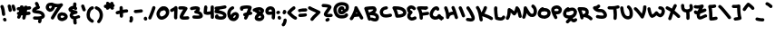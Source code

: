 SplineFontDB: 3.2
FontName: unaScript
FullName: Una Script
FamilyName: Una
Weight: Regular
Copyright: Lol, take it, see if I fucking care. - Una Ada
UComments: "2020-7-9: Created with FontForge (http://fontforge.org)"
Version: 001.000
ItalicAngle: 0
UnderlinePosition: -100
UnderlineWidth: 50
Ascent: 800
Descent: 200
InvalidEm: 0
LayerCount: 2
Layer: 0 0 "Back" 1
Layer: 1 0 "Fore" 0
XUID: [1021 809 -1299049482 11933]
OS2Version: 0
OS2_WeightWidthSlopeOnly: 0
OS2_UseTypoMetrics: 1
CreationTime: 1594321298
ModificationTime: 1594486949
OS2TypoAscent: 0
OS2TypoAOffset: 1
OS2TypoDescent: 0
OS2TypoDOffset: 1
OS2TypoLinegap: 0
OS2WinAscent: 0
OS2WinAOffset: 1
OS2WinDescent: 0
OS2WinDOffset: 1
HheadAscent: 0
HheadAOffset: 1
HheadDescent: 0
HheadDOffset: 1
OS2Vendor: 'PfEd'
Lookup: 258 0 0 "'kern' Horizontal Kerning in Latin lookup 0" { "'kern' Horizontal Kerning in Latin lookup 0-1" [150,15,4] } ['kern' ('DFLT' <'dflt' > 'latn' <'dflt' > ) ]
MarkAttachClasses: 1
DEI: 91125
KernClass2: 9 9 "'kern' Horizontal Kerning in Latin lookup 0-1"
 6 zero O
 11 seven F P Y
 1 A
 1 T
 21 a c e m n o r s u v w
 1 q
 7 g j y z
 19 b d f h i k l p t x
 23 comma period underscore
 47 quotedbl quotesingle asterisk asciicircum grave
 11 V backslash
 15 a c e o r u v w
 7 b h i k
 1 j
 3 T Y
 294 exclam numbersign dollar percent ampersand parenleft parenright plus hyphen slash zero one two three four five six seven eight nine colon semicolon less equal greater question at A B C D E F G H I J K L M N O P Q R S U W X Z bracketleft bracketright d f g l m n q s t x braceleft bar braceright
 0 {} 0 {} 0 {} 0 {} 0 {} 0 {} 0 {} 0 {} 0 {} 0 {} 0 {} -30 {} 0 {} 0 {} -50 {} -50 {} -40 {} 0 {} 0 {} -50 {} 0 {} 0 {} 0 {} 0 {} 0 {} 0 {} 0 {} 0 {} 0 {} -80 {} -90 {} 0 {} 0 {} -80 {} -100 {} 0 {} 0 {} -50 {} 0 {} 0 {} -60 {} 0 {} 0 {} 0 {} 0 {} 0 {} 0 {} -100 {} -40 {} 0 {} -80 {} -80 {} -70 {} 0 {} 0 {} -100 {} -160 {} -170 {} -140 {} -200 {} 0 {} -190 {} -130 {} 0 {} -30 {} -100 {} -100 {} -30 {} -150 {} 0 {} -120 {} 0 {} 0 {} 0 {} -30 {} -40 {} 0 {} -70 {} -50 {} -80 {} 0 {}
LangName: 1033
Encoding: ISO8859-1
UnicodeInterp: none
NameList: AGL For New Fonts
DisplaySize: -48
AntiAlias: 1
FitToEm: 0
WinInfo: 0 26 10
BeginPrivate: 0
EndPrivate
BeginChars: 256 94

StartChar: exclam
Encoding: 33 33 0
Width: 191
Flags: HW
LayerCount: 2
Fore
SplineSet
100 390 m 0
 77 390 57 408 55 432 c 0
 50 512 35 584 13 636 c 0
 11 641 10 647 10 652 c 0
 10 670 20 687 38 694 c 0
 44 697 50 698 56 698 c 0
 73 698 90 687 97 670 c 0
 122 609 139 529 145 438 c 0
 145 437 145 436 145 435 c 0
 145 412 127 392 103 390 c 0
 102 390 101 390 100 390 c 0
136 236 m 0
 121 236 106 243 98 257 c 2
 89 270 l 2
 85 278 82 286 82 294 c 0
 82 309 90 323 104 332 c 0
 111 337 120 339 128 339 c 0
 143 339 158 332 166 318 c 2
 174 304 l 2
 179 297 181 288 181 280 c 0
 181 265 174 250 160 242 c 0
 152 238 144 236 136 236 c 0
EndSplineSet
Validated: 1
EndChar

StartChar: quotedbl
Encoding: 34 34 1
Width: 245
Flags: HW
HStem: 489.795 206.241
VStem: 11.8027 221.997
LayerCount: 2
Fore
SplineSet
81 490 m 0
 58 490 38 508 36 531 c 0
 35 549 27 586 12 640 c 0
 11 644 10 648 10 653 c 0
 10 672 23 690 42 696 c 0
 46 697 50 698 55 698 c 0
 74 698 92 685 98 665 c 0
 113 613 123 567 126 538 c 0
 126 537 126 536 126 535 c 0
 126 512 108 492 85 490 c 0
 83 490 82 490 81 490 c 0
190 505 m 0
 170 505 152 518 147 539 c 0
 145 544 144 550 142 557 c 0
 137 580 127 617 120 633 c 0
 117 639 116 645 116 651 c 0
 116 669 126 685 143 692 c 0
 149 695 156 696 162 696 c 0
 179 696 195 687 202 670 c 0
 212 649 220 616 230 578 c 0
 231 572 233 566 234 561 c 0
 235 557 235 554 235 550 c 0
 235 530 221 511 201 506 c 0
 198 505 194 505 190 505 c 0
EndSplineSet
Validated: 1
EndChar

StartChar: numbersign
Encoding: 35 35 2
Width: 421
Flags: HW
HStem: 510.19 89.9697<16.8284 54.9688> 607.67 21G<191.894 195.514> 617.31 21G<304.669 314.839>
LayerCount: 2
Fore
SplineSet
371 533 m 0xc0
 346 531 322 528 298 526 c 1
 296 508 293 490 290 472 c 1
 306 474 323 476 341 478 c 0
 343 478 346 479 348 479 c 0
 370 479 388 463 392 440 c 0
 392 438 393 435 393 433 c 0
 393 412 377 393 354 389 c 0
 325 385 298 382 273 379 c 1
 266 351 259 320 251 289 c 0
 246 268 227 255 207 255 c 0
 204 255 200 255 196 256 c 0
 176 262 163 280 163 300 c 0
 163 304 163 307 164 311 c 0
 169 333 175 354 179 375 c 1
 178 374 177 374 175 374 c 0
 162 374 148 375 136 376 c 1
 124 338 114 318 106 303 c 0
 98 289 83 281 67 281 c 0
 59 281 52 283 45 287 c 0
 30 295 22 310 22 326 c 0
 22 333 24 341 28 348 c 0
 33 357 39 370 45 388 c 1
 27 394 15 411 15 429 c 0
 15 433 15 436 16 439 c 0
 20 460 38 475 60 475 c 0
 63 475 66 475 69 474 c 0
 69 474 69 474 70 474 c 0
 73 486 76 498 79 511 c 1
 71 511 64 510 57 510 c 0
 56 510 55 510 55 510 c 0
 31 510 11 529 10 554 c 0
 10 555 10 555 10 556 c 0
 10 579 30 599 53 600 c 0
 68 601 83 601 99 602 c 1
 101 613 103 625 106 637 c 0
 110 658 128 673 149 673 c 0
 152 673 155 673 158 672 c 0
 180 668 195 649 195 628 c 0
 195 625 195 622 194 619 c 0
 193 615 192 611 192 608 c 1
 200 608 208 609 216 609 c 0
 216 612 216 614 216 616 c 0
 218 639 238 658 262 658 c 0
 263 658 263 658 264 658 c 0
 286 656 304 639 306 617 c 1xa0
 324 619 342 621 361 623 c 0
 363 623 365 623 366 623 c 0
 389 623 408 606 411 583 c 0
 411 582 411 580 411 579 c 0
 411 556 394 536 371 533 c 0xc0
198 465 m 1
 192 464 185 464 179 464 c 0
 172 464 166 464 160 465 c 1
 164 480 168 497 172 516 c 1
 183 517 195 518 206 519 c 1
 204 501 201 483 198 465 c 1
EndSplineSet
Validated: 9
EndChar

StartChar: dollar
Encoding: 36 36 3
Width: 371
Flags: HW
HStem: 276.55 90.8301<41.1962 180.775>
VStem: 175.616 83.1094<183.33 271.749> 181.646 90.0303<208.126 277.48>
LayerCount: 2
Fore
SplineSet
344 336 m 0xa0
 329 316 304 301 270 291 c 1
 272 291 l 1xa0
 272 289 273 284 273 276 c 0
 273 261 271 234 259 206 c 0
 252 189 235 178 217 178 c 0
 211 178 206 180 200 182 c 0
 183 189 172 206 172 223 c 0
 172 229 173.419921564 234.807811755 176 241 c 0xc0
 181 253 182 264 182 269 c 0
 182 271 182 275 182 277 c 1
 181 277 180 277 179 277 c 0
 167 277 155 277 145 277 c 0
 105 277 78.0561898463 279.340496977 73 280 c 0
 50 283 33 302 33 325 c 0
 33 326 33 328 33 329 c 0
 36 352 55 369 77 369 c 0
 78 369 80 369 82 369 c 0
 83 369 112 366 148 366 c 0
 158 366 167 367 177 367 c 0
 250 371 268 386 271 389 c 0
 271 391 271 393 269 397 c 0
 253 437 200 445 133 451 c 0
 108 454 85 456 66 462 c 0
 15 478 10 514 10 530 c 0
 10 548 16 574 44 601 c 0
 58 614 76 627 99 638 c 0
 107 642 116 646 124 649 c 1
 122 652 120 654 118 657 c 2
 92 710 l 2
 89 716 87 723 87 730 c 0
 87 746 96 762 112 770 c 0
 119 773 126 775 133 775 c 0
 149 775 165 766 173 750 c 2
 199 697 l 2
 202 691 204 685 204 678 c 0
 204 673 203 668 201 663 c 1
 213 657 222 647 226 634 c 0
 227 630 227 626 227 623 c 0
 227 603 214 584 194 578 c 0
 194 578 169 572 143 559 c 0
 131 554 122 548 116 544 c 1
 125 543 134 542 142 541 c 0
 175 538 216 534 253 521 c 0
 302 503 335 473 352 431 c 0
 359 415 361 401 361 389 c 0
 361 364 351.32421875 345.765625 344 336 c 0xa0
EndSplineSet
Validated: 524293
EndChar

StartChar: percent
Encoding: 37 37 4
Width: 625
Flags: HW
VStem: 330.524 89.9404<329.239 381.392>
LayerCount: 2
Fore
SplineSet
197 280 m 0
 189 280 181 282 174 286 c 0
 159 295 151 310 151 325 c 0
 151 333 154 341 158 348 c 0
 227 461 283 547 329 610 c 1
 309 610 289 613 268 616 c 1
 259 585 244 556 222 533 c 0
 195 503 162 487 131 487 c 0
 128 487 125 487 123 487 c 0
 119 487 115 488 112 489 c 0
 76 501 52 517 36 538 c 0
 16 563 12 592 10 615 c 0
 10 618 10 621 10 624 c 0
 16 665 33 696 60 716 c 0
 83 732 110 740 144 740 c 0
 157 740 170 739 184 737 c 0
 187 736 191 735 195 734 c 0
 245 711 295 700 339 700 c 0
 369 700 398 705 423 716 c 0
 429 718 434 719 440 719 c 0
 455 719 469 712 478 700 c 0
 483 692 485 684 485 675 c 0
 485 664 481 652 472 643 c 0
 421 592 344 480 235 301 c 0
 227 287 212 280 197 280 c 0
100 616 m 0
 102 601 105 596 107 593 c 0
 111 588 120 582 133 577 c 0
 138 579 147 584 157 595 c 0
 164 603 176 618 182 641 c 1
 175 644 169 647 164 649 c 0
 157 650 150 650 144 650 c 0
 131 650 120 648 114 643 c 0
 107 639 103 629 100 616 c 0
459 235 m 0
 451 235 446 236 443 237 c 0
 442 237 440 238 437 238 c 0
 422 241 397 246 374 263 c 0
 354 277 331 306 331 355 c 0
 331 357 331 359 331 361 c 0
 332 387 341 412 358 431 c 0
 371 445 387 456 408 464 c 0
 438 477 467 478 470 478 c 1
 471 463 l 1
 479 467 488 468 498 468 c 0
 518 468 539 461 560 447 c 0
 588 428 616 394 616 356 c 0
 616 351 615 345 614 340 c 0
 610 320 598 292 558 267 c 0
 541 257 520 248 500 242 c 0
 481 236 468 235 459 235 c 0
468 323 m 1
 468 323 468 323 468 323 c 1
 468 323 468 323 468 323 c 1
459 325 m 1
 459 325 l 1
458 386 m 1
 452 385 446 383 440 380 c 0
 421 372 421 363 420 357 c 0
 420 338 423 333 455 326 c 0
 457 326 460 325 462 325 c 0
 468 326 482 330 498 337 c 0
 515 345 522 352 525 356 c 0
 524 358 520 363 514 368 c 0
 509 373 503 376 499 378 c 0
 495 376 490 376 485 376 c 0
 475 376 465 379 458 386 c 1
EndSplineSet
Validated: 1
EndChar

StartChar: ampersand
Encoding: 38 38 5
Width: 343
Flags: HW
VStem: 144.077 89.1699<165.797 280.69 660.33 745.344>
LayerCount: 2
Fore
SplineSet
306 317 m 0
 276 305 250 296 228 290 c 1
 232 283 235 274 234 264 c 0
 233 258 233 251 233 243 c 0
 233 225 235 204 238 194 c 0
 240 189 241 184 241 179 c 0
 241 161 229 143 211 137 c 0
 206 135 201 134 196 134 c 0
 177 134 160 146 153 164 c 0
 145 187 143 219 143 242 c 0
 143 255 144 266 144 270 c 0
 144 274 145 277 146 281 c 1
 131 282 118 286 106 291 c 0
 78 305 58 330 47 365 c 0
 47 366 46 368 46 369 c 0
 44 376 44 384 44 391 c 0
 44 412 50 433 63 451 c 0
 69 459 75 466 83 472 c 1
 52 486 29 502 18 525 c 0
 12 536 10 547 10 558 c 0
 10 567 11 576 15 585 c 0
 17 589 19 592 21 595 c 0
 36 616 58 633 85 645 c 0
 102 653 119 658 137 659 c 1
 141 683 141 709 141 709 c 0
 141 734 161 754 186 754 c 2
 186 754 l 2
 211 754 231 733 231 709 c 0
 231 707 231 669 224 635 c 1
 234 627 242 616 247 604 c 0
 250 598 251 591 251 585 c 0
 251 568 242 552 226 544 c 0
 220 541 214 540 207 540 c 0
 190 540 174 549 166 565 c 0
 165 568 159 569 155 570 c 0
 154 570 153 570 152 570 c 0
 139 570 124 565 112 558 c 1
 118 555 126 551 138 547 c 0
 164 538 196 529 227 521 c 2
 230 521 l 2
 250 515 263 498 263 478 c 0
 263 477 263 475 263 474 c 0
 262 453 245 435 224 432 c 0
 159 424 141 405 137 399 c 0
 134 395 133 393 134 389 c 0
 138 376 143 374 145 373 c 0
 148 372 153 370 162 370 c 0
 167 370 173 371 181 372 c 0
 204 376 234 385 272 401 c 0
 277 403 283 404 288 404 c 0
 306 404 323 393 331 375 c 0
 333 370 334 364 334 358 c 0
 334 341 324 324 306 317 c 0
EndSplineSet
Validated: 5
EndChar

StartChar: quotesingle
Encoding: 39 39 6
Width: 147
Flags: HW
HStem: 503.836 190.898
LayerCount: 2
Fore
SplineSet
93 504 m 0
 77 504 62 512 54 527 c 0
 48 537 34 574 12 638 c 0
 10 643 10 647 10 652 c 0
 10 671 22 689 40 695 c 0
 45 697 50 697 55 697 c 0
 74 697 92 685 98 667 c 0
 111 627 128 579 133 570 c 0
 136 564 138 557 138 550 c 0
 138 534 130 518 115 510 c 0
 108 506 100 504 93 504 c 0
132 571 m 1
 132 571 132 571 132 570 c 1
 132 571 132 571 132 571 c 1
EndSplineSet
Validated: 1
EndChar

StartChar: parenleft
Encoding: 40 40 7
Width: 222
Flags: HW
VStem: 10.9927 199.217
LayerCount: 2
Fore
SplineSet
165 195 m 0
 157 195 150 197 142 202 c 0
 107 222 71 246 45 284 c 0
 22 318 10 360 10 411 c 0
 10 420 10 430 11 439 c 0
 11 440 11 441 11 442 c 0
 21 515 47 617 153 654 c 0
 158 656 163 656 168 656 c 0
 186 656 204 645 210 626 c 0
 212 621 212 616 212 611 c 0
 212 593 201 575 183 569 c 0
 137 553 112 511 101 431 c 1
 101 424 100 417 100 411 c 0
 100 335 133 311 188 279 c 0
 203 270 211 256 211 240 c 0
 211 233 208 224 204 217 c 0
 196 203 181 195 165 195 c 0
EndSplineSet
Validated: 1
EndChar

StartChar: parenright
Encoding: 41 41 8
Width: 245
Flags: HW
VStem: 13.1341 220.074
LayerCount: 2
Fore
SplineSet
121 183 m 0
 111 183 101 186 92 193 c 0
 81 202 76 215 76 228 c 0
 76 238 79 249 86 257 c 0
 125 304 146 356 146 410 c 0
 146 419 145 429 144 438 c 0
 133 503 101 544 39 568 c 0
 21 575 10 592 10 610 c 0
 10 615 11 621 13 626 c 0
 20 644 37 655 55 655 c 0
 60 655 66 654 71 652 c 0
 163 616 218 548 233 451 c 0
 233 451 233 450 233 449 c 0
 235 435 236 421 236 408 c 0
 236 371 229 336 216 301 c 0
 203 266 182 231 156 199 c 0
 147 189 134 183 121 183 c 0
EndSplineSet
Validated: 1
EndChar

StartChar: asterisk
Encoding: 42 42 9
Width: 319
Flags: HW
HStem: 554.47 20.3701G<107.573 119.093 237.078 248.608> 605.49 88.7002<16.5214 68.6254>
VStem: 11.3027 298.34
LayerCount: 2
Fore
SplineSet
310 669 m 0
 309 650 295 634 278 628 c 1
 278 628 278 627 279 627 c 0
 285 619 289 609 289 599 c 0
 289 586 283 573 272 564 c 0
 264 557 254 554 244 554 c 0
 230 554 217 560 209 571 c 0
 200 582 190 593 179 605 c 1
 146 569 l 2
 137 559 125 554 113 554 c 0
 102 554 91 558 83 566 c 0
 73 575 68 587 68 599 c 0
 68 602 68 604 69 607 c 1
 67 607 66 607 66 607 c 0
 62 606 59 605 55 605 c 0
 35 605 16 619 11 640 c 0
 10 644 10 647 10 651 c 0
 10 671 24 689 44 694 c 0
 46 695 60 698 82 702 c 1
 74 710 70 722 70 732 c 0
 70 744 74 754 82 763 c 0
 91 773 103 778 115 778 c 0
 126 778 137 774 145 766 c 0
 147 765 159 753 177 736 c 1
 200 761 l 2
 208 771 221 776 233 776 c 0
 244 776 254 772 263 764 c 0
 273 756 278 743 278 731 c 0
 278 725 277 720 275 715 c 1
 295 710 310 692 310 671 c 0
 310 670 310 670 310 669 c 0
EndSplineSet
Validated: 1
EndChar

StartChar: plus
Encoding: 43 43 10
Width: 365
Flags: HW
HStem: 430.07 88.8301<16.7937 118.632> 462.54 90.9502<212.888 308.974> 476.43 90<214.877 349.198>
VStem: 120.398 89.4502<392.117 444.3 553.49 649.061> 123.438 89.4502<343.421 444.3 553.49 600.887>
LayerCount: 2
Fore
SplineSet
356 521 m 0x30
 356 496 336 476 311 476 c 0
 311 476 311 476 310 476 c 2
 309 476 l 2x30
 293 476 255 471 213 463 c 1x48
 216 382 l 2
 216 357 197 336 172 336 c 0
 172 335 171 335 171 335 c 0
 146 335 126 355 126 379 c 2
 123 444 l 1
 102 440 82 435 65 431 c 0
 62 430 58 430 55 430 c 0
 35 430 16 444 11 465 c 0
 10 468 10 471 10 474 c 0
 10 495 24 514 45 519 c 0x88
 53 521 83 528 120 536 c 1
 118 611 l 2
 118 612 118 612 118 613 c 0
 118 636 138 656 161 657 c 0
 162 657 162 657 163 657 c 0
 187 657 207 637 208 614 c 2
 210 553 l 1x50
 250 561 288 566 310 566 c 0
 311 566 311 566 312 566 c 0
 336 566 356 546 356 521 c 0x30
EndSplineSet
Validated: 1
EndChar

StartChar: comma
Encoding: 44 44 11
Width: 126
Flags: HW
HStem: 193.862 179.659<27.0337 92.1788>
VStem: 19.751 70.5029<195.982 280.115> 23.4102 86.0332<267.468 369.985>
LayerCount: 2
Fore
SplineSet
55 194 m 0xc0
 45 194 35 197 27 204 c 0
 16 213 10 226 10 239 c 0
 10 249 13 259 20 267 c 0xc0
 25 273 26 283 26 292 c 0
 26 303 25 312 23 317 c 0
 22 321 21 326 21 330 c 0
 21 350 33 367 53 374 c 0
 57 375 61 376 66 376 c 0
 85 376 103 363 109 344 c 0xa0
 111 340 116 320 116 294 c 0
 116 268 111 237 90 211 c 0
 81 200 68 194 55 194 c 0xc0
EndSplineSet
Validated: 1
EndChar

StartChar: hyphen
Encoding: 45 45 12
Width: 272
Flags: HW
HStem: 457.78 90.4414<16.8912 239.662>
VStem: 10.0731 252.421
LayerCount: 2
Fore
SplineSet
73 458 m 0
 67 458 60 458 52 458 c 0
 29 460 10 480 10 504 c 0
 10 505 10 505 10 506 c 0
 11 530 31 548 54 548 c 0
 56 548 57 548 58 548 c 0
 63 548 68 548 74 548 c 0
 102 548 131 552 161 557 c 0
 178 559 195 562 213 564 c 0
 214 564 216 564 217 564 c 0
 240 564 260 547 262 524 c 0
 262 522 262 520 262 519 c 0
 262 496 245 477 223 474 c 0
 207 472 190 470 175 468 c 0
 143 463 109 458 73 458 c 0
EndSplineSet
Validated: 1
EndChar

StartChar: period
Encoding: 46 46 13
Width: 116
Flags: HW
VStem: 13.2373 89.6396<268.98 361.472>
LayerCount: 2
Fore
SplineSet
62 260 m 0
 56 260 50 262 44 264 c 0
 29 270 18 282 13 296 c 0
 11 303 10 309 10 315 c 0
 10 329 15 340 17 344 c 0
 25 360 41 369 58 369 c 0
 65 369 72 367 78 364 c 0
 93 356 101 341 102 325 c 1
 105 319 107 313 107 306 c 0
 107 300 105 294 103 288 c 0
 96 271 79 260 62 260 c 0
EndSplineSet
Validated: 1
EndChar

StartChar: slash
Encoding: 47 47 14
Width: 219
Flags: HW
LayerCount: 2
Fore
SplineSet
55 280 m 0
 49 280 43 281 37 284 c 0
 21 291 10 307 10 325 c 0
 10 331 11 337 14 343 c 0
 73 481 111 588 121 623 c 0
 127 643 144 655 164 655 c 0
 168 655 173 654 177 653 c 0
 196 647 209 629 209 610 c 0
 209 605 208 601 207 597 c 0
 194 552 150 434 96 308 c 0
 89 290 72 280 55 280 c 0
EndSplineSet
Validated: 1
EndChar

StartChar: zero
Encoding: 48 48 15
Width: 373
Flags: HW
HStem: 272.458 90<115.944 210.839>
VStem: 10.0518 89.9541<386.9 494.659> 273.017 89.9541<421.608 528.593>
LayerCount: 2
Fore
SplineSet
151 272 m 0
 102 272 61 297 36 342 c 0
 13 382 10 425 10 437 c 0
 10 438 10 440 10 441 c 0
 10 491 46 546 58 563 c 0
 78 592 121 642 175 654 c 0
 178 655 181 655 184 655 c 0
 201 655 215 646 223 633 c 1
 245 632 266 626 285 615 c 0
 310 601 330 579 344 552 c 0
 356 529 363 503 363 476 c 0
 363 475 363 473 363 471 c 0
 362 424 336 374 293 334 c 0
 251 295 199 273 152 272 c 0
 152 272 151 272 151 272 c 0
140 522 m 1
 137 519 135 515 132 511 c 0
 110 479 100 450 100 440 c 0
 100 426 104 404 114 386 c 0
 126 365 139 362 151 362 c 0
 151 362 151 362 151 362 c 0
 176 363 207 377 232 400 c 0
 257 423 272 451 273 473 c 0
 273 474 273 475 273 476 c 0
 273 501 259 526 241 537 c 0
 234 541 227 543 218 543 c 0
 205 543 191 538 175 528 c 0
 167 523 159 521 151 521 c 0
 147 521 144 521 140 522 c 1
EndSplineSet
Validated: 5
EndChar

StartChar: one
Encoding: 49 49 16
Width: 225
Flags: HW
VStem: 123.07 89.8926<291.136 521.612>
LayerCount: 2
Fore
SplineSet
165 283 m 0
 141 283 121 302 120 326 c 0
 120 338 119 351 119 363 c 0
 119 402 121 441 123 476 c 0
 124 491 125 507 125 522 c 1
 110 513 93 504 74 495 c 0
 68 492 62 491 56 491 c 0
 39 491 22 501 14 517 c 0
 11 523 10 530 10 536 c 0
 10 553 19 569 36 577 c 0
 85 600 119 621 135 640 c 0
 144 650 157 655 170 655 c 0
 174 655 179 654 183 653 c 0
 200 647 212 632 214 614 c 0
 216 597 216 579 216 560 c 0
 216 532 215 502 213 471 c 0
 211 436 209 400 209 363 c 0
 209 352 210 340 210 329 c 0
 210 328 210 328 210 327 c 0
 210 303 190 283 167 283 c 0
 166 283 166 283 165 283 c 0
EndSplineSet
Validated: 1
EndChar

StartChar: two
Encoding: 50 50 17
Width: 327
Flags: HW
HStem: 290.444 91.5537<145.745 306.822> 544.099 89.8594<16.6926 143.798>
VStem: 10.0716 306.859
LayerCount: 2
Fore
SplineSet
179 290 m 0
 163 290 149 291 137 292 c 0
 117 295 102 298 90 304 c 0
 68 315 59 330 55 341 c 0
 51 350 49 359 49 370 c 0
 49 378 50 386 53 395 c 0
 57 408 64 422 74 440 c 0
 91 468 116 503 143 540 c 0
 144 542 145 543 146 544 c 1
 132 545 118 546 105 546 c 0
 85 546 68 545 58 544 c 0
 57 544 57 544 56 544 c 0
 32 544 11 563 10 587 c 0
 10 588 10 588 10 589 c 0
 10 612 29 633 52 634 c 0
 72 635 90 636 107 636 c 0
 167 636 209 629 240 613 c 0
 252 608 261 597 265 584 c 0
 266 581 266 577 266 573 c 0
 266 564 264 555 258 547 c 0
 244 527 230 507 216 488 c 0
 195 459 175 431 161 408 c 0
 154 397 149 388 145 382 c 1
 152 381 163 381 177 381 c 0
 198 381 227 382 268 386 c 0
 269 386 270 386 272 386 c 0
 294 386 314 369 317 345 c 0
 317 344 317 343 317 341 c 0
 317 319 300 299 277 296 c 0
 238 292 206 290 179 290 c 0
EndSplineSet
Validated: 1
EndChar

StartChar: three
Encoding: 51 51 18
Width: 373
Flags: HW
HStem: 301.812 90.6123<81.7938 268.405> 555.27 86.499<15.6766 183.397>
LayerCount: 2
Fore
SplineSet
210 302 m 0
 182 302 150 304 113 307 c 0
 89 309 72 329 72 352 c 0
 72 353 72 355 72 356 c 0
 74 380 94 397 117 397 c 0
 118 397 120 397 121 397 c 0
 157 393 187 392 212 392 c 0
 220 392 226 392 233 392 c 0
 252 393 264 395 271 397 c 1
 267 413 251 445 165 455 c 0
 146 458 131 472 126 490 c 0
 125 493 125 497 125 500 c 0
 125 515 133 530 146 538 c 0
 167 552 179 563 185 571 c 1
 180 572 174 572 167 572 c 0
 143 572 111 567 67 555 c 0
 63 554 59 553 55 553 c 0
 36 553 18 566 12 586 c 0
 11 590 10 594 10 599 c 0
 10 618 23 636 43 642 c 0
 80 653 126 662 168 662 c 0
 202 662 234 656 259 640 c 0
 269 634 277 623 279 611 c 0
 280 604 281 596 281 589 c 0
 281 566 274 544 261 524 c 1
 278 517 292 509 305 499 c 0
 335 476 353 446 360 410 c 0
 362 402 363 394 363 386 c 0
 363 371 358 356 349 343 c 0
 327 315 285 302 210 302 c 0
EndSplineSet
Validated: 1
EndChar

StartChar: four
Encoding: 52 52 19
Width: 305
Flags: HW
HStem: 414.77 92.4102<100.728 199.427>
VStem: 11.4678 88.7305<505.807 507.18 508.062 571.031 632.09 655.57> 205.738 89.9502<309.487 426.02 514.034 675.8>
LayerCount: 2
Fore
SplineSet
252 303 m 0
 252 303 251 303 251 303 c 0
 226 303 206 322 206 346 c 2
 205 363 l 2
 205 384 204 405 203 426 c 1
 176 418 151 415 127 415 c 0
 97 415 69 420 40 431 c 0
 24 437 13 452 11 469 c 0
 10 479 10 489 10 498 c 0
 10 526 13 551 17 579 c 0
 20 596 22 614 24 632 c 0
 26 656 46 673 68 673 c 0
 70 673 71 673 72 673 c 0
 95 671 113 652 113 629 c 0
 113 627 113 626 113 624 c 0
 112 604 109 585 107 567 c 0
 104 545 101 526 100 507 c 1
 108 505 117 505 126 505 c 0
 147 505 171 509 201 520 c 1
 201 561 202 602 203 641 c 0
 205 665 225 684 249 684 c 0
 250 684 250 684 251 684 c 0
 274 683 293 664 293 640 c 0
 293 639 293 638 293 637 c 0
 292 608 291 577 291 546 c 0
 291 487 293 426 295 366 c 2
 296 349 l 2
 296 324 277 303 252 303 c 0
EndSplineSet
Validated: 1
EndChar

StartChar: five
Encoding: 53 53 20
Width: 351
Flags: HW
HStem: 587.82 87.1396<196.224 335.861>
VStem: 12.034 328.09
LayerCount: 2
Fore
SplineSet
338 414 m 0
 338 410 338 406 338 402 c 0
 338 356 318 329 301 313 c 0
 275 291 238 280 190 280 c 0
 154 280 112 286 64 298 c 0
 55 300 46 305 40 312 c 0
 28 326 23 343 23 361 c 0
 23 380 29 399 43 414 c 0
 52 424 64 428 77 428 c 0
 88 428 99 425 107 417 c 0
 116 408 121 395 121 383 c 0
 121 381 121 379 121 377 c 1
 150 372 173 370 190 370 c 0
 226 370 239 378 242 381 c 0
 244 383 249 387 248 402 c 0
 246 406 235 417 203 429 c 0
 167 443 115 453 50 460 c 0
 37 461 25 469 17 480 c 0
 12 487 10 496 10 504 c 0
 10 509 11 514 12 518 c 0
 16 531 23 545 32 559 c 1
 21 567 13 579 11 594 c 0
 11 595 11 596 11 598 c 0
 11 621 29 640 53 642 c 0
 133 648 210 656 285 675 c 0
 289 676 293 676 296 676 c 0
 316 676 335 663 340 643 c 0
 341 639 341 635 341 632 c 0
 341 612 328 593 308 588 c 0
 256 575 205 567 153 561 c 1
 144 553 137 546 131 540 c 1
 172 533 206 524 235 513 c 0
 261 504 282 493 298 480 c 0
 319 463 332 442 337 420 c 0
 337 418 338 416 338 414 c 0
EndSplineSet
Validated: 1
EndChar

StartChar: six
Encoding: 54 54 21
Width: 342
Flags: HW
HStem: 234.903 90.0215<175.011 225.108>
VStem: 10.0353 89.9717<406.35 522.503>
LayerCount: 2
Fore
SplineSet
187 235 m 0
 187 235 187 235 187 235 c 0
 136 236 92 255 61 291 c 0
 30 327 13 379 10 445 c 0
 10 445 10 446 10 446 c 0
 10 492 22 535 45 570 c 0
 67 606 100 633 140 650 c 0
 146 652 152 653 157 653 c 0
 175 653 191 643 199 626 c 0
 201 620 202 614 202 609 c 0
 202 591 192 574 175 567 c 0
 128 547 101 503 100 447 c 0
 101 432 102 418 105 405 c 1
 113 420 124 434 136 446 c 0
 163 472 197 489 230 491 c 0
 232 491 233 491 235 491 c 0
 256 491 276 485 292 473 c 0
 311 460 324 439 331 414 c 0
 331 413 331 411 331 410 c 0
 332 403 333 396 333 389 c 0
 333 355 319 319 296 291 c 0
 268 257 231 237 190 235 c 0
 189 235 188 235 187 235 c 0
173 326 m 1
 177 325 182 325 187 325 c 0
 206 326 220 340 226 347 c 0
 237 361 243 377 243 392 c 0
 243 393 243 394 243 395 c 0
 241 399 240 400 240 400 c 0
 239 401 230 402 219 396 c 0
 199 386 178 363 174 333 c 0
 174 331 173 328 173 326 c 1
EndSplineSet
Validated: 5
EndChar

StartChar: seven
Encoding: 55 55 22
Width: 361
Flags: HW
HStem: 528.04 127.76<22.8213 101.952>
LayerCount: 2
Fore
SplineSet
311 409 m 0
 293 408 275 405 258 402 c 1
 243 371 227 337 209 301 c 0
 201 285 185 276 168 276 c 0
 162 276 155 278 148 281 c 0
 132 289 123 305 123 321 c 0
 123 328 125 335 128 341 c 0
 133 351 138 361 143 370 c 1
 126 370 110 380 103 395 c 0
 100 402 98 409 98 416 c 0
 98 432 107 448 123 456 c 0
 143 466 168 474 194 481 c 1
 210 518 223 552 233 582 c 1
 221 583 209 584 196 584 c 0
 168 584 138 581 105 575 c 1
 105 573 106 570 106 568 c 0
 106 551 97 536 82 528 c 0
 75 525 68 523 61 523 c 0
 44 523 29 532 21 548 c 0
 13 562 10 576 10 590 c 0
 10 606 14 622 24 636 c 0
 30 646 40 653 52 656 c 0
 105 668 154 674 197 674 c 0
 236 674 271 669 303 660 c 0
 322 654 335 636 335 617 c 0
 335 613 335 610 334 606 c 0
 326 574 314 538 298 498 c 1
 300 498 302 499 303 499 c 0
 304 499 305 499 307 499 c 0
 330 499 350 481 352 458 c 0
 352 457 352 456 352 454 c 0
 352 431 334 411 311 409 c 0
EndSplineSet
Validated: 1
EndChar

StartChar: eight
Encoding: 56 56 23
Width: 342
Flags: HW
HStem: 236.081 90.0107<159.933 240.851>
LayerCount: 2
Fore
SplineSet
201 236 m 0
 200 236 200 236 200 236 c 0
 142 237 105 250 84 275 c 0
 73 289 67 305 67 323 c 0
 67 328 67 332 68 336 c 0
 75 382 104 417 136 444 c 1
 119 455 100 468 79 481 c 0
 73 484 68 489 65 495 c 1
 61 494 58 494 54 494 c 0
 37 494 21 503 14 520 c 0
 11 526 10 532 10 538 c 0
 10 555 20 572 36 579 c 0
 89 604 132 616 172 618 c 0
 177 618 182 619 188 619 c 0
 236 619 276 602 309 570 c 0
 312 567 314 564 316 561 c 0
 321 553 326 541 326 526 c 0
 326 519 325 512 322 504 c 0
 319 490 311 475 300 461 c 0
 295 455 290 450 285 444 c 1
 319 411 333 384 333 354 c 0
 333 354 333 353 333 353 c 0
 333 321 317 290 289 268 c 0
 264 248 233 236 201 236 c 0
 201 236 201 236 201 236 c 0
159 331 m 1
 166 329 179 327 201 326 c 0
 223 327 242 342 243 354 c 0
 243 355 240 363 218 383 c 0
 216 385 214 387 212 389 c 0
 181 367 164 348 159 331 c 1
172 528 m 1
 187 518 201 509 214 501 c 1
 221 507 226 513 230 518 c 1
 220 524 206 529 187 529 c 0
 182 529 177 529 172 528 c 1
EndSplineSet
Validated: 5
EndChar

StartChar: nine
Encoding: 57 57 24
Width: 292
Flags: HW
VStem: 10.0333 89.9893<487.292 528.131>
LayerCount: 2
Fore
SplineSet
230 263 m 0
 228 263 227 263 226 264 c 0
 202 266 185 286 185 308 c 0
 185 310 185 311 185 312 c 0
 187 344 189 373 191 398 c 1
 169 394 150 391 132 391 c 0
 113 391 95 394 79 399 c 0
 79 399 78 399 77 399 c 0
 42 412 26 435 19 452 c 0
 11 470 10 489 10 506 c 0
 10 536 26 567 53 590 c 0
 81 614 116 627 153 627 c 0
 154 627 155 627 156 627 c 0
 194 624 223 612 244 591 c 0
 263 572 271 550 276 531 c 0
 276 530 276 528 277 527 c 0
 281 508 282 484 282 453 c 0
 282 415 280 366 274 305 c 0
 272 281 253 263 230 263 c 0
106 485 m 0
 113 483 121 481 133 481 c 0
 147 481 165 484 191 490 c 1
 190 497 189 503 188 509 c 0
 186 516 184 524 180 528 c 0
 175 532 165 536 151 537 c 0
 132 537 119 528 113 523 c 0
 104 515 100 507 100 504 c 0
 100 498 100 490 101 487 c 0
 102 487 103 486 106 485 c 0
EndSplineSet
Validated: 1
EndChar

StartChar: colon
Encoding: 58 58 25
Width: 154
Flags: HW
HStem: 275.988 101.848<61.5277 132.903> 434.054 85.7549<55.2131 107.989>
VStem: 12.1347 102.771<442.572 516.267>
LayerCount: 2
Fore
SplineSet
55 432 m 0
 36 432 18 444 12 463 c 0
 11 467 10 472 10 476 c 0
 10 496 22 513 41 520 c 2
 58 525 l 2
 63 527 68 527 72 527 c 0
 91 527 109 515 115 496 c 0
 116 492 117 487 117 483 c 0
 117 463 105 446 86 439 c 2
 69 434 l 2
 64 433 60 432 55 432 c 0
100 276 m 0
 82 276 66 286 58 303 c 2
 51 319 l 2
 48 325 47 330 47 336 c 0
 47 354 58 371 75 378 c 0
 81 381 86 382 92 382 c 0
 110 382 127 371 134 355 c 2
 141 339 l 2
 144 333 145 327 145 321 c 0
 145 304 134 287 118 280 c 0
 112 277 106 276 100 276 c 0
EndSplineSet
Validated: 1
EndChar

StartChar: semicolon
Encoding: 59 59 26
Width: 159
Flags: HW
VStem: 59.7525 89.9775<194.566 309.461>
LayerCount: 2
Fore
SplineSet
78 434 m 0
 59 434 41 446 35 465 c 0
 34 469 33 474 33 479 c 0
 33 489 37 500 43 508 c 1
 42 517 44 526 49 535 c 0
 58 550 73 558 88 558 c 0
 96 558 104 556 111 552 c 0
 129 541 139 522 139 501 c 0
 139 499 139 497 139 495 c 0
 136 468 116 444 92 436 c 0
 87 435 82 434 78 434 c 0
66 474 m 1
 66 474 66 474 66 474 c 1
 66 474 66 474 66 474 c 1
55 97 m 0
 43 97 31 102 22 111 c 0
 14 120 10 131 10 142 c 0
 10 154 15 166 24 175 c 0
 30 180 40 194 48 217 c 0
 56 236 60 257 60 270 c 0
 60 271 60 271 60 272 c 0
 60 296 80 315 104 316 c 0
 104 316 104 316 105 316 c 0
 129 316 149 296 150 272 c 0
 150 238 139 203 132 185 c 0
 125 166 110 131 86 109 c 0
 77 101 66 97 55 97 c 0
EndSplineSet
Validated: 1
EndChar

StartChar: less
Encoding: 60 60 27
Width: 293
Flags: HW
LayerCount: 2
Fore
SplineSet
239 275 m 0
 234 275 229 276 224 278 c 0
 177 294 113 344 23 436 c 0
 14 445 10 456 10 467 c 0
 10 478 14 489 22 498 c 0
 71 552 115 591 170 628 c 0
 178 633 187 636 195 636 c 0
 209 636 223 629 232 617 c 0
 237 609 240 600 240 591 c 0
 240 577 233 563 221 554 c 0
 182 528 151 502 118 468 c 1
 199 390 237 368 254 363 c 0
 272 357 283 339 283 320 c 0
 283 315 283 310 281 305 c 0
 275 287 257 275 239 275 c 0
EndSplineSet
Validated: 1
EndChar

StartChar: equal
Encoding: 61 61 28
Width: 276
Flags: HW
HStem: 345.272 89.9648<23.2355 233.85> 492.214 89.248<16.7244 254.832> 586.657 21G<208.444 208.444>
VStem: 10.7676 253.512
LayerCount: 2
Fore
SplineSet
55 492 m 0
 34 492 15 507 11 529 c 0
 10 532 10 535 10 538 c 0
 10 559 25 577 47 581 c 0
 64 585 93 585 140 585 c 0
 164 585 201 586 210 587 c 0
 214 588 217 588 221 588 c 0
 240 588 258 575 264 556 c 0
 265 552 266 547 266 543 c 0
 266 523 254 506 234 500 c 0
 220 496 197 496 141 495 c 0
 114 495 73 495 63 493 c 0
 60 492 58 492 55 492 c 0
208 587 m 1
 208 587 208 587 208 587 c 1
 208 587 208 587 208 587 c 1
211 587 m 1
 211 587 211 587 211 587 c 1
61 345 m 0
 37 345 18 364 17 388 c 0
 17 389 17 389 17 390 c 0
 17 414 36 434 60 435 c 1
 114 437 182 443 197 448 c 0
 202 450 207 451 212 451 c 0
 230 451 248 439 254 421 c 0
 256 416 256 411 256 406 c 0
 256 387 245 370 226 363 c 0
 191 351 93 346 63 345 c 0
 63 345 62 345 61 345 c 0
EndSplineSet
Validated: 1
EndChar

StartChar: greater
Encoding: 62 62 29
Width: 363
Flags: HW
LayerCount: 2
Fore
SplineSet
121 234 m 0
 112 234 103 236 95 241 c 0
 83 250 76 264 76 278 c 0
 76 287 79 296 84 304 c 0
 120 358 164 398 202 433 c 0
 213 443 224 453 235 463 c 1
 214 472 194 481 174 489 c 0
 127 509 78 530 31 559 c 0
 17 567 10 582 10 597 c 0
 10 605 12 614 17 621 c 0
 26 635 40 643 55 643 c 0
 63 643 71 640 79 636 c 0
 120 610 163 592 209 572 c 0
 249 555 290 538 330 515 c 0
 342 509 350 498 353 485 c 0
 353 482 354 480 354 477 c 0
 354 467 350 456 344 448 c 0
 320 418 292 393 263 366 c 0
 226 333 189 299 158 253 c 0
 149 240 135 234 121 234 c 0
EndSplineSet
Validated: 1
EndChar

StartChar: question
Encoding: 63 63 30
Width: 327
Flags: HW
HStem: 350.863 89.6777<168.427 310.261> 617.622 89.9971<16.8667 177.281>
VStem: 10.002 306.896
LayerCount: 2
Fore
SplineSet
194 346 m 0
 182 346 172 347 162 348 c 0
 102 355 80 387 72 413 c 0
 70 420 70 427 71 433 c 0
 76 468 106 510 151 569 c 0
 159 580 169 594 178 606 c 1
 171 608 162 610 151 611 c 0
 125 615 92 617 55 618 c 0
 30 618 10 638 10 663 c 0
 10 688 31 708 55 708 c 0
 105 707 147 704 180 698 c 0
 216 692 265 678 280 639 c 0
 284 630 285 621 283 613 c 0
 278 589 259 563 223 515 c 0
 207 495 192 474 179 455 c 0
 175 448 171 442 168 438 c 1
 173 437 179 436 188 436 c 0
 209 436 237 438 266 441 c 2
 268 441 l 2
 269 441 270 441 272 441 c 0
 295 441 315 423 317 400 c 0
 317 399 317 397 317 396 c 0
 317 373 300 353 276 351 c 2
 274 351 l 2
 244 348 218 346 194 346 c 0
202 598 m 1
 202 598 l 1
 202 598 l 1
159 217 m 0
 143 217 128 225 120 240 c 0
 116 247 114 254 114 262 c 0
 114 278 123 293 137 301 c 2
 165 316 l 2
 172 320 180 322 187 322 c 0
 203 322 218 314 226 299 c 0
 230 292 232 285 232 277 c 0
 232 261 223 246 209 238 c 2
 181 222 l 2
 174 218 166 217 159 217 c 0
EndSplineSet
Validated: 1
EndChar

StartChar: at
Encoding: 64 64 31
Width: 447
Flags: HW
HStem: 309.46 90.0674<154.405 328.83> 416.618 90.0791<223.852 269.802> 628.753 20G<220.232 236.246> 670.458 89.9922<157.34 334.575>
VStem: 10.0279 89.9941<459.757 616.689> 133.163 89.9893<506.888 551.028>
LayerCount: 2
Fore
SplineSet
230 309 m 0
 226 309 223 309 219 310 c 0
 186 310 155 317 128 332 c 0
 102 345 79 364 61 388 c 0
 28 431 10 488 10 548 c 0
 10 550 10 551 10 553 c 0
 11 610 34 662 76 701 c 0
 97 720 122 735 151 745 c 0
 178 755 206 760 237 760 c 0
 239 760 242 760 245 760 c 0
 292 760 332 752 363 736 c 0
 412 712 429 677 433 652 c 0
 434 652 434 651 434 651 c 0
 436 637 437 624 437 611 c 0
 437 571 426 536 405 512 c 0
 394 499 376 485 350 478 c 1
 347 472 344 467 340 462 c 0
 330 449 317 439 301 432 c 0
 276 420 250 417 232 417 c 0
 230 417 227 417 225 417 c 0
 170 417 133 458 133 519 c 0
 133 519 133 520 133 521 c 0
 134 549 142 578 156 600 c 0
 175 631 204 649 236 649 c 0
 236 649 236 649 237 649 c 0
 260 649 280 642 294 628 c 0
 303 619 313 603 313 577 c 0
 313 572 312 568 310 563 c 1
 312 563 314 564 316 564 c 0
 331 563 335 568 337 571 c 0
 342 577 347 591 347 611 c 0
 347 618 346 626 345 635 c 0
 343 644 332 651 324 655 c 0
 305 665 276 670 244 670 c 0
 242 670 241 670 239 670 c 0
 197 670 163 657 137 634 c 0
 114 613 100 583 100 552 c 0
 100 550 100 549 100 547 c 0
 100 507 112 470 132 443 c 0
 154 415 183 400 220 400 c 0
 225 400 230 400 235 400 c 0
 307 400 325 414 330 422 c 0
 338 437 353 446 369 446 c 0
 376 446 383 445 390 441 c 0
 406 433 415 417 415 401 c 0
 415 394 413 387 410 381 c 0
 394 351 366 330 325 319 c 0
 300 313 269 309 230 309 c 0
225 507 m 0
 225 507 226 507 227 507 c 0
 229 507 230 507 232 507 c 0
 244 507 255 510 263 513 c 0
 270 516 270 518 270 520 c 0
 270 525 271 529 272 533 c 1
 270 533 269 533 267 533 c 0
 252 533 239 541 231 551 c 1
 227 544 223 532 223 520 c 0
 223 513 224 509 225 507 c 0
EndSplineSet
Validated: 1
EndChar

StartChar: A
Encoding: 65 65 32
Width: 393
Flags: HW
LayerCount: 2
Fore
SplineSet
378 346 m 2
 221 630 l 2
 213 645 198 653 182 653 c 0
 177 653 173 652 168 651 c 0
 149 645 137 628 137 608 c 0
 137 607 137 605 137 604 c 0
 137 603 137 603 137 602 c 0
 137 584 126 538 91 462 c 0
 84 446 78 432 71 419 c 0
 69 414 66 409 64 405 c 0
 46 371 31 346 26 339 c 0
 16 330 10 318 10 305 c 0
 10 297 12 288 17 281 c 0
 26 267 40 260 55 260 c 0
 63 260 72 262 79 267 c 0
 88 273 98 281 123 325 c 0
 127 333 132 341 137 350 c 1
 265 364 l 1
 299 302 l 2
 307 288 322 279 338 279 c 0
 346 279 353 281 360 285 c 0
 375 293 384 308 384 324 c 0
 384 332 382 339 378 346 c 2
183 446 m 1
 188 459 194 472 198 484 c 1
 218 450 l 1
 183 446 l 1
71 419 m 1
 69 414 66 409 64 405 c 1
 65 410 68 415 71 419 c 1
EndSplineSet
Validated: 5
EndChar

StartChar: B
Encoding: 66 66 33
Width: 424
Flags: HW
HStem: 215.55 112.32<210.88 300.362> 555.077 91.0322<115.393 248.497>
VStem: 324.359 89.6426<307.809 367.324>
LayerCount: 2
Fore
SplineSet
308 216 m 0
 278 216 243 224 201 241 c 0
 195 244 190 248 185 252 c 1
 180 247 174 243 167 241 c 0
 162 239 157 239 153 239 c 0
 134 239 116 251 110 270 c 0
 109 272 36 501 12 570 c 0
 11 574 10 579 10 584 c 0
 10 592 12 601 17 608 c 0
 23 619 35 627 48 629 c 0
 50 630 104 638 161 643 c 0
 186 645 209 646 228 646 c 0
 235 646 240 646 246 646 c 0
 275 645 306 641 323 617 c 0
 343 593 349 569 349 550 c 0
 349 542 348 536 347 530 c 0
 341 507 328 485 306 464 c 1
 318 461 329 456 338 451 c 0
 383 427 410 391 414 348 c 0
 414 347 414 347 414 347 c 0
 415 341 415 335 415 329 c 0
 415 312 413 297 409 284 c 0
 402 264 390 247 374 235 c 0
 356 222 334 216 308 216 c 0
218 328 m 0
 224 328 230 327 235 324 c 0
 271 309 294 306 308 306 c 0
 315 306 320 307 321 308 c 0
 322 309 326 317 324 339 c 0
 323 351 314 362 297 371 c 0
 278 381 242 393 179 393 c 0
 178 393 178 393 178 393 c 0
 173 393 169 393 165 395 c 1
 175 363 184 335 190 317 c 1
 198 324 208 328 218 328 c 0
115 547 m 1
 123 523 132 494 142 465 c 1
 146 471 152 476 159 479 c 0
 233 511 256 538 259 549 c 0
 259 551 259 553 257 555 c 0
 252 555 243 556 229 556 c 0
 212 556 188 555 153 552 c 0
 140 550 127 549 115 547 c 1
EndSplineSet
Validated: 1
EndChar

StartChar: C
Encoding: 67 67 34
Width: 360
Flags: HW
HStem: 341.781 87.2588<104.919 344.916> 540.341 89.748<128.804 231.081>
LayerCount: 2
Fore
SplineSet
180 321 m 0
 133 321 96 332 67 353 c 0
 32 378 13 418 10 469 c 0
 10 472 10 474 10 477 c 0
 15 519 34 557 66 584 c 0
 97 610 140 626 189 630 c 0
 190 630 191 630 193 630 c 0
 216 630 236 612 238 589 c 0
 238 588 238 588 238 587 c 0
 238 563 220 542 196 540 c 0
 163 538 108 526 100 471 c 1
 103 438 116 429 121 425 c 0
 131 418 149 412 181 412 c 0
 208 412 245 416 295 429 c 0
 299 430 302 430 306 430 c 0
 326 430 345 417 350 396 c 0
 351 392 351 389 351 385 c 0
 351 365 337 347 317 342 c 0
 266 329 224 322 188 322 c 0
 186 322 183 321 180 321 c 0
EndSplineSet
Validated: 1
EndChar

StartChar: D
Encoding: 68 68 35
Width: 405
Flags: HW
HStem: 307.196 90.7803<166.905 278.239> 535.711 89.9912<128.355 243.564>
LayerCount: 2
Fore
SplineSet
139 307 m 0
 138 307 136 307 135 307 c 0
 113 307 95 323 91 344 c 0
 73 443 41 519 17 557 c 0
 12 564 10 572 10 580 c 0
 10 588 12 595 15 602 c 0
 23 616 37 625 53 626 c 0
 66 626 79 627 92 627 c 0
 156 627 210 620 254 606 c 0
 315 587 358 554 383 508 c 0
 384 507 385 505 385 503 c 0
 393 483 396 465 396 449 c 0
 396 421 386 400 376 385 c 0
 340 333 260 307 139 307 c 0
128 536 m 1
 146 495 161 447 172 398 c 1
 250 402 290 420 302 436 c 0
 303 438 306 442 306 449 c 0
 306 454 305 460 302 468 c 1
 289 492 264 509 227 520 c 0
 200 529 167 534 128 536 c 1
EndSplineSet
Validated: 1
EndChar

StartChar: E
Encoding: 69 69 36
Width: 286
Flags: HW
HStem: 255.835 90.6914<109.286 211.59>
LayerCount: 2
Fore
SplineSet
146 256 m 0
 137 256 129 257 122 258 c 0
 83 265 52 288 29 327 c 0
 27 330 25 333 24 337 c 0
 20 350 18 364 18 378 c 0
 18 395 21 414 28 431 c 0
 33 445 40 459 49 472 c 1
 24 496 10 528 10 565 c 0
 10 573 11 582 12 591 c 0
 13 597 15 603 18 608 c 0
 40 643 77 665 117 669 c 0
 121 669 124 670 128 670 c 0
 146 670 165 665 182 658 c 0
 204 648 224 633 243 612 c 0
 251 604 254 593 254 582 c 0
 254 570 250 557 240 549 c 0
 231 541 220 537 209 537 c 0
 197 537 185 542 176 552 c 0
 165 564 147 579 128 579 c 0
 127 579 126 579 125 579 c 0
 114 578 106 573 100 567 c 1
 100 566 100 565 100 564 c 0
 100 544 111 532 134 524 c 0
 151 519 162 505 165 489 c 0
 165 486 166 484 166 481 c 0
 166 467 159 453 148 445 c 0
 120 424 108 398 108 377 c 0
 108 374 108 371 109 368 c 1
 120 352 130 348 137 347 c 0
 140 346 143 346 147 346 c 0
 160 346 180 351 210 367 c 0
 217 371 224 373 232 373 c 0
 248 373 263 364 271 349 c 0
 275 342 277 335 277 327 c 0
 277 311 268 296 253 288 c 0
 213 266 178 256 146 256 c 0
EndSplineSet
Validated: 1
EndChar

StartChar: F
Encoding: 70 70 37
Width: 359
Flags: HW
HStem: 555.22 87.2998<133.526 312.622>
VStem: 84.3916 89.96<290.689 395.323>
LayerCount: 2
Fore
SplineSet
311 416 m 2
 172 396 l 1
 173 379 174 362 174 346 c 0
 174 340 174 334 174 328 c 0
 174 303 154 284 129 284 c 0
 129 284 128 284 128 284 c 0
 103 285 84 305 84 330 c 0
 84 336 84 341 84 347 c 0
 84 447 52 540 19 583 c 0
 13 591 10 601 10 611 c 0
 10 617 11 622 13 627 c 0
 19 642 32 652 48 655 c 0
 69 658 95 660 121 660 c 0
 180 660 244 653 285 643 c 0
 305 637 318 619 318 599 c 0
 318 595 318 592 317 588 c 0
 312 568 294 554 274 554 c 0
 270 554 267 554 263 555 c 0
 230 563 178 569 130 570 c 1
 139 548 147 525 154 500 c 0
 155 495 156 490 157 485 c 1
 298 505 l 2
 300 505 303 506 305 506 c 0
 327 506 345 490 349 467 c 0
 349 465 349 463 349 461 c 0
 349 440 333 420 311 416 c 2
EndSplineSet
Validated: 1
EndChar

StartChar: G
Encoding: 71 71 38
Width: 409
Flags: HW
HStem: 265.123 89.9844<354.415 393.103> 288.722 90.002<150.367 229.155> 529.686 121.436<193.847 253.071>
VStem: 10.0672 89.9336<393.336 492.383>
LayerCount: 2
Fore
SplineSet
354 265 m 0xb0
 330 265 307 276 285 297 c 0
 278 303 273 310 267 316 c 1
 237 298 201 289 158 289 c 0
 155 289 153 289 150 289 c 0
 147 289 145 289 142 290 c 0
 104 298 74 313 52 334 c 0
 28 358 14 388 10 424 c 0
 10 425 10 426 10 427 c 0
 10 428 10 430 10 431 c 0
 10 498 55 562 93 605 c 0
 94 606 95 607 97 609 c 0
 117 626 136 639 154 646 c 0
 168 652 181 655 194 655 c 0
 203 655 211 653 219 651 c 0
 236 646 265 630 277 584 c 0
 278 580 278 577 278 573 c 0
 278 553 264 535 244 530 c 0
 240 529 237 529 233 529 c 0
 213 529 194 543 189 563 c 0
 189 563 189 563 189 563 c 1
 183 561 173 555 158 543 c 0
 121 501 100 459 100 431 c 0
 102 410 112 389 157 379 c 1x70
 158 379 160 379 161 379 c 0
 209 379 227 396 238 410 c 0
 246 421 260 427 273 427 c 0
 274 427 274 427 274 427 c 0
 288 427 301 420 309 409 c 0
 312 405 315 401 318 398 c 0
 326 387 335 375 343 366 c 0
 350 358 354 356 356 355 c 0
 380 355 400 335 400 311 c 0
 400 286 380 265 355 265 c 0
 355 265 355 265 354 265 c 0xb0
EndSplineSet
Validated: 5
EndChar

StartChar: H
Encoding: 72 72 39
Width: 403
Flags: HW
HStem: 398.36 88.71<189.754 250.987>
VStem: 63.2279 89.3994<285.969 363.515>
LayerCount: 2
Fore
SplineSet
362 278 m 0
 358 277 353 276 348 276 c 0
 329 276 312 288 306 307 c 0
 296 336 287 367 279 396 c 0
 278 397 278 398 278 398 c 0
 239 398 209 391 189 377 c 0
 169 364 157 345 153 317 c 0
 149 295 130 279 108 279 c 0
 107 279 105 279 104 279 c 0
 81 282 63 301 63 324 c 0
 63 325 63 325 63 326 c 0
 63 332 63 337 63 343 c 0
 63 417 46 500 14 572 c 0
 11 578 10 584 10 590 c 0
 10 607 20 624 37 631 c 0
 43 634 49 635 55 635 c 0
 72 635 89 625 96 608 c 0
 118 559 134 507 143 455 c 1
 172 473 208 484 251 487 c 1
 240 520 229 551 216 576 c 0
 213 582 211 589 211 596 c 0
 211 612 220 628 236 636 c 0
 243 640 250 641 257 641 c 0
 273 641 289 632 297 616 c 0
 324 562 345 491 365 422 c 0
 373 393 382 363 391 335 c 0
 393 330 393 325 393 321 c 0
 393 302 381 284 362 278 c 0
EndSplineSet
Validated: 1
EndChar

StartChar: I
Encoding: 73 73 40
Width: 198
Flags: HW
HStem: 310.784 21G<134.042 145.774>
LayerCount: 2
Fore
SplineSet
143 311 m 0
 125 311 108 322 101 340 c 0
 95 357 88 375 82 392 c 0
 60 452 37 514 15 556 c 0
 12 563 10 570 10 577 c 0
 10 593 19 609 34 617 c 0
 41 620 48 622 55 622 c 0
 71 622 87 613 95 597 c 0
 119 550 143 486 166 423 c 0
 172 406 179 389 185 372 c 0
 187 367 188 361 188 356 c 0
 188 337 177 320 159 314 c 0
 154 312 148 311 143 311 c 0
EndSplineSet
Validated: 1
EndChar

StartChar: J
Encoding: 74 74 41
Width: 265
Flags: HW
VStem: 165.076 90.4072<307.54 374.542>
LayerCount: 2
Fore
SplineSet
153 217 m 0
 143 217 133 218 121 220 c 2
 49 230 l 2
 26 233 10 253 10 274 c 0
 10 276 10 278 10 280 c 0
 14 303 33 319 55 319 c 0
 57 319 59 319 61 319 c 2
 134 309 l 2
 135 309 136 309 136 309 c 0
 153 305 162 307 165 309 c 0
 165 310 165 311 165 313 c 0
 165 319 164 331 156 348 c 0
 156 348 156 348 156 349 c 0
 124 427 71 509 32 559 c 0
 26 567 23 577 23 586 c 0
 23 600 29 613 40 622 c 0
 48 629 58 632 68 632 c 0
 81 632 94 626 103 614 c 0
 124 588 195 492 239 383 c 0
 249 359 255 337 255 317 c 0
 255 315 255 314 255 312 c 0
 255 289 248 269 236 252 c 0
 224 238 200 217 153 217 c 0
EndSplineSet
Validated: 1
EndChar

StartChar: K
Encoding: 75 75 42
Width: 491
Flags: HW
LayerCount: 2
Fore
SplineSet
473 282 m 0
 464 270 450 264 436 264 c 0
 427 264 418 266 410 272 c 0
 363 306 293 337 185 371 c 1
 190 340 195 308 200 278 c 0
 200 275 201 273 201 270 c 0
 201 248 185 230 163 226 c 0
 161 226 158 226 156 226 c 0
 134 226 115 242 111 264 c 0
 93 379 70 522 20 585 c 0
 13 593 10 603 10 613 c 0
 10 626 16 639 27 648 c 0
 35 655 45 658 55 658 c 0
 68 658 81 652 90 641 c 0
 122 600 144 543 161 480 c 1
 192 524 214 572 229 623 c 0
 235 642 253 655 272 655 c 0
 277 655 281 654 285 653 c 0
 305 647 317 630 317 610 c 0
 317 606 316 601 315 597 c 0
 300 543 277 493 246 445 c 1
 345 413 413 381 463 345 c 0
 475 337 481 323 481 309 c 0
 481 299 479 290 473 282 c 0
EndSplineSet
Validated: 1
EndChar

StartChar: L
Encoding: 76 76 43
Width: 328
Flags: HW
VStem: 11.9379 89.665<365.264 643.063>
LayerCount: 2
Fore
SplineSet
190 260 m 0
 156 260 115 268 67 283 c 0
 51 288 39 302 37 318 c 0
 22 401 10 486 10 561 c 0
 10 578 11 594 12 609 c 0
 14 632 34 650 57 650 c 0
 59 650 60 650 61 650 c 0
 84 648 102 628 102 605 c 0
 102 603 102 602 102 601 c 0
 101 588 100 574 100 560 c 0
 100 500 110 431 121 361 c 1
 153 353 175 350 190 350 c 0
 200 350 207 351 212 353 c 0
 223 356 227 360 232 372 c 0
 240 390 257 400 274 400 c 0
 280 400 286 399 291 397 c 0
 308 390 319 373 319 356 c 0
 319 350 318 344 315 338 c 0
 300 301 275 277 238 266 c 0
 224 262 208 260 190 260 c 0
EndSplineSet
Validated: 1
EndChar

StartChar: M
Encoding: 77 77 44
Width: 459
Flags: HW
VStem: 356.61 88.3809<318.533 460.881>
LayerCount: 2
Fore
SplineSet
55 256 m 0
 46 256 37 259 29 265 c 0
 17 274 10 288 10 302 c 0
 10 311 13 320 18 328 c 0
 51 374 56 459 59 549 c 0
 59 565 68 579 81 587 c 0
 88 591 96 593 104 593 c 0
 111 593 118 591 125 588 c 0
 162 568 202 537 238 500 c 1
 253 529 266 565 272 599 c 0
 274 614 284 626 298 632 c 0
 304 635 310 636 317 636 c 0
 325 636 333 634 340 629 c 0
 405 587 425 482 445 380 c 0
 446 375 447 369 448 364 c 0
 449 361 449 358 449 355 c 0
 449 334 434 315 413 311 c 0
 410 310 407 310 404 310 c 0
 383 310 364 325 360 347 c 0
 359 352 358 358 357 363 c 0
 349 405 340 447 330 483 c 1
 319 458 300 423 275 396 c 0
 266 386 253 381 240 381 c 0
 227 382 215 388 207 399 c 0
 188 422 167 445 145 464 c 1
 143 442 141 419 138 399 c 0
 129 347 114 306 92 275 c 0
 83 263 69 256 55 256 c 0
EndSplineSet
Validated: 1
EndChar

StartChar: N
Encoding: 78 78 45
Width: 428
Flags: HW
VStem: 328.51 90.0371<437.242 577.819>
LayerCount: 2
Fore
SplineSet
55 291 m 0
 48 291 42 292 35 295 c 0
 19 303 10 319 10 335 c 0
 10 342 12 349 15 355 c 0
 42 412 48 511 52 590 c 2
 52 597 l 2
 53 617 67 634 87 639 c 0
 90 640 93 640 97 640 c 0
 112 640 128 632 136 617 c 0
 139 613 141 608 144 603 c 0
 170 558 194 515 216 483 c 0
 241 447 255 437 261 433 c 0
 269 432 278 430 286 430 c 0
 294 430 302 432 308 436 c 0
 320 445 328 471 329 507 c 1
 323 563 307 585 281 603 c 0
 269 612 262 626 262 640 c 0
 262 649 264 657 270 665 c 0
 279 678 293 685 307 685 c 0
 316 685 324 682 332 677 c 0
 358 659 378 638 391 612 c 0
 406 585 415 552 418 512 c 0
 419 510 419 509 419 507 c 0
 417 440 398 392 362 364 c 0
 345 351 325 343 302 341 c 0
 297 340 292 340 286 340 c 0
 270 340 253 342 235 347 c 0
 234 348 232 348 230 349 c 0
 201 360 174 386 142 432 c 0
 139 437 135 443 131 449 c 1
 124 401 114 354 95 316 c 0
 88 300 72 291 55 291 c 0
EndSplineSet
Validated: 1
EndChar

StartChar: O
Encoding: 79 79 46
Width: 381
Flags: HW
HStem: 293.181 90.1709<121.887 201.543 201.728 256.718> 489.071 103.661<110.49 278.082>
VStem: 281.337 90.1602<408.217 489.328>
LayerCount: 2
Fore
SplineSet
202 293 m 0
 201 293 201 293 200 293 c 0
 147 295 106 304 75 323 c 0
 34 348 11 388 10 439 c 0
 10 442 10 445 11 449 c 0
 20 492 36 528 58 557 c 0
 78 583 103 602 131 613 c 0
 136 615 142 616 147 616 c 0
 163 616 179 607 187 593 c 1
 194 593 201 593 207 593 c 0
 244 593 277 584 303 569 c 0
 339 548 363 514 371 472 c 0
 371 469 372 466 371 462 c 0
 370 409 355 371 324 343 c 0
 296 318 259 306 212 294 c 0
 209 294 205 293 202 293 c 0
100 436 m 1
 102 415 111 406 121 400 c 0
 137 390 163 385 197 383 c 1
 265 400 279 413 281 460 c 1
 278 474 270 484 258 491 c 0
 244 499 225 503 204 503 c 0
 182 503 158 499 134 491 c 0
 130 490 125 489 121 489 c 0
 113 476 105 459 100 436 c 1
EndSplineSet
Validated: 1
EndChar

StartChar: P
Encoding: 80 80 47
Width: 315
Flags: HW
HStem: 413.495 90.1699<140.469 198.412>
VStem: 13.0586 292.156
LayerCount: 2
Fore
SplineSet
135 279 m 0
 119 279 104 288 96 303 c 0
 56 378 28 436 14 493 c 0
 14 496 13 498 13 501 c 0
 13 504 12 508 12 513 c 0
 11 521 10 531 10 542 c 0
 10 557 12 573 19 589 c 0
 32 621 61 644 105 658 c 0
 125 664 144 668 163 668 c 0
 193 668 222 659 247 643 c 0
 281 620 302 584 305 546 c 0
 305 544 305 542 305 539 c 0
 300 482 277 443 236 425 c 0
 213 415 188 412 165 412 c 0
 156 412 148 413 140 413 c 1
 151 392 162 370 175 345 c 0
 179 338 180 331 180 324 c 0
 180 308 171 292 156 284 c 0
 150 281 142 279 135 279 c 0
107 505 m 0
 107 505 107 505 107 505 c 0
 118 505 129 504 140 504 c 0
 150 503 160 502 169 502 c 0
 181 502 192 504 199 507 c 0
 202 508 212 512 215 542 c 0
 213 550 207 561 196 568 c 0
 187 574 176 578 163 578 c 0
 153 578 143 576 132 572 c 0
 115 567 104 560 102 554 c 0
 100 550 100 546 100 540 c 0
 100 535 100 528 101 522 c 0
 102 518 102 515 103 511 c 0
 103 509 104 507 104 505 c 0
 105 505 106 505 107 505 c 0
EndSplineSet
Validated: 5
EndChar

StartChar: Q
Encoding: 81 81 48
Width: 411
Flags: HW
HStem: 195.32 89.9893<284.247 337.869> 596.37 21G<182.216 193.366>
LayerCount: 2
Fore
SplineSet
384 302 m 0
 376 308 366 311 357 311 c 0
 343 311 330 305 321 293 c 0
 316 287 312 285 310 285 c 0
 310 285 310 285 310 285 c 0
 309 285 304 287 298 295 c 0
 295 298 292 301 289 304 c 0
 283 308 278 311 272 314 c 1
 302 326 328 342 348 363 c 0
 379 396 396 439 396 485 c 0
 396 491 396 497 395 503 c 0
 395 507 394 511 392 514 c 0
 377 556 351 584 316 599 c 0
 299 606 281 609 262 609 c 0
 248 609 234 607 218 604 c 0
 208 602 199 600 188 596 c 1
 180 610 165 618 150 618 c 0
 143 618 136 616 130 613 c 0
 61 579 18 519 11 448 c 0
 11 448 11 448 11 448 c 0
 10 442 10 437 10 431 c 0
 10 399 20 372 39 350 c 0
 69 316 114 305 160 300 c 1
 141 286 122 266 99 241 c 0
 92 233 88 222 88 211 c 0
 88 199 93 187 103 178 c 0
 111 170 122 166 133 166 c 0
 145 166 158 171 166 181 c 0
 181 198 198 216 212 227 c 0
 223 235 227 236 227 236 c 2
 227 236 229 236 232 234 c 0
 254 209 282 195 311 195 c 0
 342 196 371 212 392 239 c 0
 398 247 401 257 401 266 c 0
 401 280 395 293 384 302 c 0
106 410 m 0
 104 412 98 419 100 439 c 0
 102 458 109 476 120 491 c 1
 127 487 135 485 143 485 c 0
 149 485 156 486 162 489 c 0
 205 509 238 519 262 519 c 0
 270 519 276 518 282 516 c 0
 288 513 298 507 306 489 c 1
 306 488 306 486 306 485 c 0
 306 432 265 396 195 388 c 1
 147 390 117 397 106 410 c 0
EndSplineSet
Validated: 5
EndChar

StartChar: R
Encoding: 82 82 49
Width: 433
Flags: HW
HStem: 527.508 90.0801<121.546 224.328>
VStem: 87.7792 86.7891<281.364 340.632>
LayerCount: 2
Fore
SplineSet
379 251 m 0
 367 251 355 255 347 264 c 0
 303 309 245 336 188 340 c 0
 183 340 179 341 175 343 c 1
 175 337 176 331 177 325 c 0
 177 323 177 321 177 319 c 0
 177 298 161 278 138 275 c 0
 136 275 134 275 132 275 c 0
 110 275 91 291 88 314 c 0
 77 397 50 464 19 543 c 0
 17 547 15 552 13 556 c 0
 11 561 10 567 10 573 c 0
 10 582 13 591 18 599 c 0
 26 610 39 618 53 618 c 0
 54 618 55 618 56 618 c 0
 73 618 89 618 105 618 c 0
 144 618 182 617 214 610 c 0
 258 600 288 578 307 543 c 0
 309 540 311 537 312 533 c 0
 317 513 320 494 320 476 c 0
 320 450 314 428 302 408 c 0
 301 407 301 405 300 404 c 1
 305 402 310 399 314 397 c 0
 350 380 383 356 411 327 c 0
 419 319 424 307 424 296 c 0
 424 284 419 273 410 264 c 0
 401 255 390 251 379 251 c 0
122 528 m 1
 136 491 149 455 159 417 c 1
 164 422 171 426 179 428 c 0
 203 435 219 444 225 454 c 0
 228 460 230 468 230 476 c 0
 230 485 228 495 226 504 c 1
 212 524 183 527 122 528 c 1
EndSplineSet
Validated: 1
EndChar

StartChar: S
Encoding: 83 83 50
Width: 407
Flags: HW
HStem: 302.98 90.167<113.976 306.039> 320.016 87.5615<97.1017 306.039> 484.356 89.9424<147.549 267.109>
LayerCount: 2
Fore
SplineSet
254 303 m 0xa0
 217 303 173 309 126 320 c 0
 105 325 91 343 91 363 c 0
 91 367 91 370 92 374 c 0
 97 395 116 409 137 409 c 0
 140 409 143 409 146 408 c 0x60
 187 398 224 393 255 393 c 0
 258 393 260 393 263 393 c 0
 293 394 304 400 307 403 c 0
 302 432 288 457 268 471 c 0
 255 481 241 486 225 486 c 0
 221 486 217 486 213 485 c 0
 211 485 209 484 207 484 c 0
 171 484 133 491 101 506 c 0
 61 524 32 552 15 586 c 0
 12 592 10 600 10 607 c 0
 10 614 12 621 15 627 c 0
 22 640 35 649 49 651 c 0
 92 656 120 670 127 677 c 0
 135 691 150 699 165 699 c 0
 173 699 180 697 187 694 c 0
 202 686 211 671 211 655 c 0
 211 647 209 640 205 633 c 0
 194 611 171 595 146 585 c 1
 164 578 184 574 202 574 c 0
 210 575 217 576 225 576 c 0
 260 576 293 565 321 544 c 0
 361 514 389 466 397 412 c 0
 397 411 397 410 397 409 c 0
 397 407 397 404 397 402 c 0
 397 375 386 352 366 334 c 0
 342 314 307 304 260 303 c 0
 258 303 256 303 254 303 c 0xa0
126 675 m 1
 126 675 126 675 126 675 c 1
 126 675 126 675 126 675 c 1
EndSplineSet
Validated: 1
EndChar

StartChar: T
Encoding: 84 84 51
Width: 355
Flags: HW
HStem: 570.22 92.0801<18.0438 171.629>
VStem: 174.748 89.5<284.47 566.696>
LayerCount: 2
Fore
SplineSet
306 581 m 0
 290 579 274 578 259 576 c 1
 266 521 270 469 270 420 c 0
 270 385 268 351 264 318 c 0
 262 295 242 278 220 278 c 0
 218 278 216 278 215 278 c 0
 192 281 175 300 175 322 c 0
 175 323 175 325 175 327 c 0
 178 357 180 387 180 419 c 0
 180 467 176 517 169 571 c 1
 155 570 140 570 127 570 c 0
 101 570 76 571 52 572 c 0
 28 574 10 594 10 618 c 0
 10 619 10 619 10 620 c 0
 12 644 31 662 54 662 c 0
 56 662 57 662 58 662 c 0
 79 661 100 660 122 660 c 0
 175 660 233 664 296 670 c 0
 298 670 300 670 302 670 c 0
 323 670 343 654 345 631 c 0
 345 629 345 627 345 626 c 0
 345 603 328 584 306 581 c 0
EndSplineSet
Validated: 1
EndChar

StartChar: U
Encoding: 85 85 52
Width: 369
Flags: HW
VStem: 10.1312 89.7422<477.161 641.449>
LayerCount: 2
Fore
SplineSet
227 280 m 0
 226 280 226 280 225 280 c 0
 191 281 160 290 133 307 c 0
 107 323 85 346 67 376 c 0
 36 428 18 501 10 600 c 0
 10 601 10 602 10 603 c 0
 10 626 28 646 52 648 c 0
 53 648 54 648 55 648 c 0
 78 648 98 630 100 606 c 0
 106 523 121 461 144 422 c 0
 164 388 189 372 224 370 c 1
 249 374 257 380 260 385 c 0
 265 392 269 406 269 434 c 0
 269 452 268 475 263 506 c 0
 262 509 261 513 260 516 c 0
 254 535 244 566 211 594 c 0
 201 603 195 616 195 629 c 0
 195 639 199 649 206 658 c 0
 215 668 227 674 240 674 c 0
 250 674 260 670 269 663 c 0
 322 618 338 568 345 543 c 0
 346 541 347 538 348 537 c 0
 349 533 350 529 351 525 c 0
 357 490 360 460 360 434 c 0
 360 389 351 357 333 332 c 0
 307 296 266 285 234 280 c 0
 231 280 229 280 227 280 c 0
347 537 m 1
 347 537 347 537 347 537 c 1
 347 537 347 537 347 537 c 1
EndSplineSet
Validated: 1
EndChar

StartChar: V
Encoding: 86 86 53
Width: 368
Flags: HW
HStem: 664.198 20G<301.109 326.075>
VStem: 268.678 90<485.66 677.61>
LayerCount: 2
Fore
SplineSet
244 295 m 0
 230 295 216 302 207 314 c 0
 113 448 52 515 29 531 c 0
 17 540 10 554 10 569 c 0
 10 577 13 586 18 594 c 0
 27 606 41 613 55 613 c 0
 64 613 73 610 81 604 c 0
 121 576 184 497 232 433 c 1
 257 506 269 575 269 639 c 0
 269 664 289 684 314 684 c 0
 314 684 314 684 314 684 c 0
 338 684 359 664 359 639 c 0
 359 541 334 434 285 322 c 0
 279 307 265 297 249 296 c 0
 247 295 246 295 244 295 c 0
EndSplineSet
Validated: 5
EndChar

StartChar: W
Encoding: 87 87 54
Width: 502
Flags: HW
HStem: 542.316 89.9727<315.85 396.112>
VStem: 10.5762 88.8604<460.868 589.193>
LayerCount: 2
Fore
SplineSet
125 305 m 0
 111 305 98 311 89 323 c 0
 61 362 31 415 11 543 c 0
 11 546 10 548 10 551 c 0
 10 573 26 591 48 595 c 0
 50 595 53 596 55 596 c 0
 76 596 95 580 99 558 c 0
 112 477 128 432 145 403 c 1
 174 415 199 439 223 473 c 0
 231 486 246 493 262 493 c 0
 277 492 291 484 299 470 c 0
 315 442 342 426 363 417 c 1
 389 432 400 455 403 498 c 1
 397 536 381 542 361 542 c 0
 359 542 357 542 355 542 c 0
 331 542 310 561 309 586 c 0
 309 611 328 632 353 632 c 0
 355 632 356 632 358 632 c 0
 394 632 423 622 446 602 c 0
 472 581 487 548 492 506 c 0
 493 503 493 500 493 498 c 0
 490 442 475 364 382 326 c 0
 372 322 361 322 351 325 c 0
 316 337 285 354 260 377 c 1
 224 339 182 315 134 305 c 0
 131 305 128 305 125 305 c 0
EndSplineSet
Validated: 1
EndChar

StartChar: X
Encoding: 88 88 55
Width: 423
Flags: HW
VStem: 85.2109 86.3896<245.353 340.707>
LayerCount: 2
Fore
SplineSet
401 314 m 0
 392 305 381 301 369 301 c 0
 357 301 346 305 337 314 c 0
 309 342 269 381 222 421 c 1
 203 373 187 323 172 272 c 0
 166 252 148 240 128 240 c 0
 124 240 120 240 116 241 c 0
 96 247 83 265 83 284 c 0
 83 289 84 293 85 297 c 0
 104 360 124 420 148 478 c 1
 113 503 75 525 37 542 c 0
 20 549 10 566 10 583 c 0
 10 589 11 595 14 601 c 0
 21 618 38 629 55 629 c 0
 61 629 67 628 73 625 c 0
 110 608 146 588 184 563 c 1
 200 598 218 632 236 666 c 0
 244 681 259 690 275 690 c 0
 283 690 290 688 297 684 c 0
 312 676 321 661 321 645 c 0
 321 637 319 630 315 623 c 0
 295 585 276 547 258 508 c 1
 311 465 358 420 401 378 c 0
 410 369 414 358 414 346 c 0
 414 334 410 323 401 314 c 0
EndSplineSet
Validated: 1
EndChar

StartChar: Y
Encoding: 89 89 56
Width: 350
Flags: HW
VStem: 10.207 89.9609<579.121 710.573> 157.418 89.8193<276.297 477.808> 241.657 85.6104<590.1 708.719>
LayerCount: 2
Fore
SplineSet
324 543 m 0xa0
 305 512 274 495 244 486 c 1
 248 455 249 421 249 386 c 0
 249 362 249 338 247 312 c 0
 246 288 226 270 202 270 c 0
 201 270 200 270 199 270 c 0
 176 271 157 292 157 316 c 0
 157 317 157 317 157 318 c 0xc0
 159 342 159 364 159 386 c 0
 159 418 158 448 154 476 c 1
 121 479 85 488 56 517 c 0
 39 534 26 557 19 584 c 0
 13 606 10 631 10 661 c 0
 10 665 10 670 10 674 c 0
 11 697 31 717 55 717 c 0
 56 717 56 717 57 717 c 0
 80 716 100 697 100 673 c 0
 100 672 100 672 100 671 c 0
 100 668 100 665 100 661 c 0
 100 621 106 594 120 581 c 0
 131 570 150 565 180 565 c 0
 182 565 185 565 188 565 c 1
 228 572 242 582 247 590 c 0
 250 594 251 601 251 609 c 0
 251 621 248 636 242 655 c 0
 240 660 240 665 240 669 c 0
 240 688 252 706 271 712 c 0
 276 714 280 714 285 714 c 0
 304 714 321 702 327 683 c 0
 336 655 341 630 341 608 c 0
 341 583 335 561 324 543 c 0xa0
EndSplineSet
Validated: 1
EndChar

StartChar: Z
Encoding: 90 90 57
Width: 390
Flags: HW
HStem: 581 87.6299<15.6808 97.5799>
LayerCount: 2
Fore
SplineSet
354 335 m 0
 334 326 315 317 297 308 c 0
 253 286 216 268 183 268 c 0
 171 268 160 271 149 276 c 0
 146 277 143 279 140 281 c 0
 107 307 91 342 91 388 c 0
 91 394 91 400 92 407 c 0
 93 409 93 412 93 414 c 1
 91 414 89 414 87 414 c 0
 75 414 65 416 55 420 c 0
 35 429 27 445 24 452 c 0
 18 460 15 470 15 479 c 0
 15 491 20 503 29 512 c 0
 38 520 49 524 60 524 c 0
 72 524 84 519 92 510 c 0
 94 508 95 506 97 505 c 0
 102 505 110 507 121 510 c 1
 130 531 141 553 153 576 c 1
 138 575 124 574 110 574 c 0
 87 574 65 576 45 581 c 0
 24 586 10 605 10 626 c 0
 10 629 10 632 11 635 c 0
 16 656 35 670 56 670 c 0
 59 670 62 670 65 669 c 0
 79 666 95 664 112 664 c 0
 145 664 184 670 230 683 c 0
 234 684 238 685 243 685 c 0
 257 685 271 679 279 667 c 0
 285 659 288 649 288 640 c 0
 288 632 286 623 281 616 c 0
 265 592 253 570 242 550 c 1
 260 557 279 565 300 573 c 0
 305 575 311 576 317 576 c 0
 335 576 352 566 359 548 c 0
 361 543 362 537 362 532 c 0
 362 513 351 496 333 489 c 0
 275 466 228 449 190 437 c 1
 185 421 183 408 182 398 c 0
 182 393 181 389 181 385 c 0
 181 372 184 364 188 359 c 0
 191 360 197 361 206 365 c 0
 220 370 237 379 257 389 c 0
 275 397 296 407 318 417 c 0
 324 420 330 421 336 421 c 0
 353 421 370 411 377 394 c 0
 380 388 381 382 381 376 c 0
 381 358 371 342 354 335 c 0
EndSplineSet
Validated: 1
EndChar

StartChar: bracketleft
Encoding: 91 91 58
Width: 280
Flags: HW
HStem: 282.368 86.8877<130.099 264.665> 604.589 89.8291<110.509 212.552>
VStem: 38.678 89.6934<354.148 559.409>
LayerCount: 2
Fore
SplineSet
84 261 m 0
 72 261 61 265 53 273 c 0
 44 282 39 294 39 306 c 0
 38 420 35 549 11 638 c 0
 10 642 10 645 10 648 c 0
 10 659 13 669 20 677 c 0
 28 688 40 694 53 694 c 0
 54 694 55 694 56 694 c 0
 62 694 68 694 74 694 c 0
 117 694 147 697 173 706 c 0
 178 708 182 708 187 708 c 0
 206 708 224 696 230 677 c 0
 232 672 232 668 232 663 c 0
 232 644 220 626 201 620 c 0
 171 610 140 606 111 605 c 1
 123 528 127 439 128 354 c 1
 160 357 188 362 214 369 c 0
 218 370 222 371 226 371 c 0
 246 371 263 358 269 338 c 0
 270 334 270 330 270 327 c 0
 270 307 257 288 237 282 c 0
 193 270 144 263 86 261 c 0
 85 261 84 261 84 261 c 0
EndSplineSet
Validated: 1
EndChar

StartChar: backslash
Encoding: 92 92 59
Width: 375
Flags: HW
LayerCount: 2
Fore
SplineSet
320 290 m 0
 307 290 294 295 285 306 c 2
 269 326 l 2
 175 444 69 577 29 606 c 0
 16 615 10 629 10 642 c 0
 10 652 13 661 19 669 c 0
 27 681 41 688 55 688 c 0
 64 688 73 685 81 679 c 0
 129 645 210 544 340 383 c 2
 355 363 l 2
 362 354 365 344 365 334 c 0
 365 321 359 308 348 299 c 0
 340 293 330 290 320 290 c 0
EndSplineSet
Validated: 1
EndChar

StartChar: bracketright
Encoding: 93 93 60
Width: 289
Flags: HW
HStem: 251.532 89.958<66.7073 177.708> 606.505 89.918<16.6426 155.093>
VStem: 156.403 90.5381<407.056 607.86>
LayerCount: 2
Fore
SplineSet
105 252 m 0
 81 252 61 270 60 295 c 0
 60 296 60 296 60 297 c 0
 60 320 79 340 103 341 c 0
 129 343 154 346 179 351 c 1
 164 418 157 503 156 608 c 1
 141 606 124 606 104 606 c 0
 89 606 71 606 53 607 c 0
 29 608 10 628 10 651 c 0
 10 652 10 652 10 653 c 0
 11 677 31 696 55 696 c 0
 56 696 56 696 57 696 c 0
 71 696 84 695 95 695 c 0
 152 695 175 701 185 705 c 0
 190 707 196 708 202 708 c 0
 211 708 220 706 227 700 c 0
 240 692 247 677 247 662 c 0
 247 645 246 629 246 613 c 0
 246 491 257 397 277 332 c 0
 279 327 279 322 279 318 c 0
 279 311 278 304 274 297 c 0
 269 287 259 279 247 275 c 0
 201 262 154 254 107 252 c 0
 106 252 106 252 105 252 c 0
EndSplineSet
Validated: 1
EndChar

StartChar: asciicircum
Encoding: 94 94 61
Width: 342
Flags: HW
LayerCount: 2
Fore
SplineSet
55 506 m 0
 47 506 38 508 31 513 c 0
 17 521 10 536 10 551 c 0
 10 559 12 568 17 575 c 0
 55 634 94 685 133 726 c 0
 142 735 154 739 165 739 c 0
 175 739 185 736 193 730 c 0
 287 658 313 626 325 608 c 0
 330 600 333 592 333 583 c 0
 333 568 325 554 312 545 c 0
 304 540 296 538 288 538 c 0
 273 538 259 545 250 558 c 0
 244 568 225 589 171 634 c 1
 145 603 119 567 93 527 c 0
 85 513 70 506 55 506 c 0
EndSplineSet
Validated: 1
EndChar

StartChar: underscore
Encoding: 95 95 62
Width: 268
Flags: HW
HStem: 234.208 90.8652<46.8137 250.12> 257.083 86.8555<15.965 165.598>
VStem: 11.584 245.358
LayerCount: 2
Fore
SplineSet
189 234 m 0xa0
 141 234 79 247 43 257 c 0
 23 263 10 280 10 300 c 0
 10 304 11 308 12 312 c 0
 17 332 36 345 56 345 c 0
 59 345 63 345 67 344 c 0x60
 121 330 168 324 190 324 c 0
 196 324 200 324 202 325 c 0
 206 326 209 326 213 326 c 0
 233 326 252 312 257 292 c 0
 258 288 258 285 258 281 c 0
 258 261 244 243 224 238 c 0
 214 235 202 234 189 234 c 0xa0
EndSplineSet
Validated: 1
EndChar

StartChar: grave
Encoding: 96 96 63
Width: 216
Flags: HW
HStem: 607.792 21G<156.13 167.652> 680.267 87.9395<16.0236 82.0038>
LayerCount: 2
Fore
SplineSet
161 608 m 0
 151 608 140 611 132 619 c 0
 68 674 48 680 45 680 c 0
 24 685 10 704 10 725 c 0
 10 728 10 731 11 734 c 0
 15 755 34 769 55 769 c 0
 59 769 62 769 65 768 c 0
 95 762 132 737 191 687 c 0
 201 678 207 666 207 653 c 0
 207 643 203 632 195 623 c 0
 187 613 174 608 161 608 c 0
EndSplineSet
Validated: 1
EndChar

StartChar: a
Encoding: 97 97 64
Width: 435
Flags: HW
HStem: 270.332 90.6436<103.279 198.255> 280.874 88.792<341.831 419.071> 450.637 89.9053<138.711 232.553>
LayerCount: 2
Fore
SplineSet
135 270 m 0xa0
 94 270 59 283 37 308 c 0
 24 322 10 345 10 380 c 0
 10 389 11 398 13 409 c 0
 23 458 54 500 96 523 c 0
 117 534 140 540 165 541 c 0
 191 541 217 536 244 525 c 0
 261 518 272 501 272 484 c 0
 272 478 271 472 268 466 c 0
 266 461 263 457 260 453 c 1
 262 453 264 454 266 454 c 0
 282 454 298 445 306 431 c 0
 321 405 352 376 388 370 c 0
 410 366 426 347 426 325 c 0
 426 323 425 320 425 318 c 0
 421 296 403 280 381 280 c 0
 378 280 376 281 373 281 c 0x60
 333 287 299 307 273 331 c 1
 268 325 263 319 257 313 c 0
 233 292 202 279 161 272 c 0
 160 272 159 272 158 272 c 0
 150 271 143 270 135 270 c 0xa0
169 451 m 0
 158 451 148 448 138 443 c 0
 120 433 106 414 101 391 c 0
 100 386 98 374 103 369 c 0
 107 364 119 360 135 360 c 0
 139 360 143 361 147 361 c 0xa0
 196 369 203 383 220 417 c 0
 223 421 225 425 227 430 c 0
 229 433 231 436 233 439 c 1
 225 437 217 438 209 442 c 0
 195 448 181 451 169 451 c 0
EndSplineSet
Validated: 1
EndChar

StartChar: b
Encoding: 98 98 65
Width: 457
Flags: HW
HStem: 460.63 90<229.354 332.147>
LayerCount: 2
Fore
SplineSet
439 444 m 0
 428 476 402 504 366 524 c 0
 333 541 295 551 257 551 c 2
 256 551 l 2
 233 550 210 542 190 527 c 1
 160 597 127 663 94 721 c 0
 86 736 71 744 55 744 c 0
 48 744 40 742 33 738 c 0
 18 730 10 715 10 699 c 0
 10 692 12 684 16 677 c 0
 66 589 114 484 156 373 c 1
 149 368 144 361 142 353 c 0
 140 348 139 343 139 338 c 0
 139 320 151 302 169 296 c 0
 174 294 180 292 185 291 c 1
 191 272 209 261 227 261 c 0
 232 261 237 262 242 263 c 0
 249 265 255 269 260 274 c 1
 272 273 285 272 297 272 c 0
 312 272 326 273 341 276 c 0
 344 276 346 277 349 277 c 0
 393 292 422 315 437 346 c 0
 444 361 448 376 448 393 c 0
 448 409 445 426 439 444 c 0
356 385 m 0
 353 378 341 370 324 364 c 0
 315 363 306 362 297 362 c 0
 283 362 269 364 254 366 c 1
 246 390 237 413 228 437 c 1
 236 451 247 460 258 461 c 0
 280 461 304 455 323 444 c 0
 339 436 350 425 353 416 c 0
 357 406 360 392 356 385 c 0
EndSplineSet
Validated: 9
EndChar

StartChar: c
Encoding: 99 99 66
Width: 329
Flags: HW
HStem: 287.859 89.9102<118.246 234.904> 474.892 87.916<122.718 236.083>
VStem: 10.0225 89.9805<397.077 452.635>
LayerCount: 2
Fore
SplineSet
171 288 m 0
 128 288 80 309 47 342 c 0
 23 367 10 394 10 423 c 0
 10 424 10 425 10 426 c 0
 10 459 30 495 65 523 c 0
 85 538 107 550 129 558 c 0
 146 563 163 566 180 566 c 0
 189 566 198 565 207 563 c 0
 228 558 242 540 242 519 c 0
 242 515 242 512 241 509 c 0
 237 488 218 474 197 474 c 0
 193 474 190 474 187 475 c 0
 184 476 181 476 178 476 c 0
 163 476 142 468 125 455 c 0
 107 442 100 428 100 425 c 0
 100 424 100 424 100 424 c 0
 100 421 103 414 111 406 c 0
 127 390 152 378 171 378 c 0
 194 379 224 385 240 404 c 0
 249 415 262 421 275 421 c 0
 285 421 295 418 303 411 c 0
 314 402 320 389 320 376 c 0
 320 366 316 356 310 348 c 0
 295 330 276 315 252 305 c 0
 230 295 204 290 175 288 c 0
 174 288 173 288 173 288 c 0
 172 288 172 288 171 288 c 0
EndSplineSet
Validated: 1
EndChar

StartChar: d
Encoding: 100 100 67
Width: 347
Flags: HW
HStem: 262.485 90.001<113.806 228.668> 446.802 90.3721<115.108 200.628>
VStem: 9.99999 90.001<363.106 430.139> 141.413 89.7256<637.838 722.108> 247.229 89.9971<372.496 426.891>
LayerCount: 2
Fore
SplineSet
164 262 m 0
 123 262 87 273 60 293 c 0
 28 317 10 353 10 394 c 0
 10 432 25 465 54 492 c 0
 77 513 107 528 142 535 c 0
 143 535 144 536 145 536 c 0
 157 537 168 538 180 538 c 0
 187 538 194 538 201 537 c 1
 197 546 192 555 188 564 c 0
 154 634 142 661 141 681 c 0
 141 682 141 682 141 683 c 0
 141 707 160 727 184 729 c 0
 185 729 185 729 186 729 c 0
 209 729 229 711 231 688 c 0
 234 676 254 634 269 603 c 0
 310 518 337 459 337 422 c 0
 337 421 337 420 337 418 c 0
 337 369 317 328 281 300 c 0
 251 276 210 263 165 262 c 0
 165 262 164 262 164 262 c 0
159 447 m 0
 131 441 100 423 100 394 c 0
 100 381 104 372 113 365 c 0
 124 357 142 353 163 352 c 0
 195 353 247 363 247 419 c 0
 247 420 247 420 247 421 c 0
 247 421 247 421 247 421 c 0
 247 422 247 424 246 427 c 0
 238 429 230 433 224 439 c 0
 220 442 203 448 178 448 c 0
 172 448 166 448 159 447 c 0
247 421 m 1
 247 421 l 1
 247 421 l 1
223 440 m 1
 223 440 223 440 223 440 c 1
 223 440 223 440 223 440 c 1
231 686 m 1
 231 686 231 686 231 686 c 1
 231 686 231 686 231 686 c 1
EndSplineSet
Validated: 5
EndChar

StartChar: e
Encoding: 101 101 68
Width: 368
Flags: HW
HStem: 253.953 90<122.084 293.212> 402.881 89.9971<177.322 216.678> 495.941 89.249<177.51 217.226>
LayerCount: 2
Fore
SplineSet
181 254 m 0
 136 254 93 270 61 299 c 0
 29 328 10 368 10 410 c 0
 10 447 25 486 51 517 c 0
 82 553 126 576 178 585 c 0
 180 585 181 586 183 586 c 0
 187 586 191 586 194 586 c 0
 221 586 242 583 259 575 c 0
 285 564 303 544 309 519 c 0
 309 515 310 511 310 507 c 0
 309 490 307 464 292 442 c 0
 280 424 256 403 211 403 c 0
 210 403 209 403 208 403 c 2
 108 404 l 2
 106 404 103 404 100 404 c 1
 104 371 139 344 181 344 c 0
 230 344 267 351 291 365 c 0
 298 369 305 371 313 371 c 0
 329 371 344 362 352 348 c 0
 356 341 358 333 358 325 c 0
 358 310 350 295 335 286 c 0
 297 265 246 254 181 254 c 0
177 493 m 1
 209 493 l 2
 209 493 209 493 209 493 c 0
 214 493 216 493 218 494 c 0
 218 494 218 494 218 494 c 1
 212 495 204 496 190 496 c 0
 186 495 181 494 177 493 c 1
EndSplineSet
Validated: 5
EndChar

StartChar: f
Encoding: 102 102 69
Width: 343
Flags: HW
HStem: 399.75 102.44<253.616 315.743>
LayerCount: 2
Fore
SplineSet
300 488 m 0
 269 496 234 501 196 502 c 1
 174 536 152 565 135 587 c 0
 134 588 133 589 133 590 c 1
 135 590 137 590 139 590 c 0
 186 596 209 617 220 633 c 0
 227 643 234 658 234 678 c 0
 234 686 233 694 231 703 c 0
 231 705 230 707 230 709 c 0
 211 754 177 779 133 779 c 0
 121 779 108 777 94 773 c 0
 94 773 93 773 93 773 c 0
 45 758 25 726 16 703 c 0
 12 691 10 678 10 664 c 0
 10 650 12 635 17 619 c 0
 25 590 39 566 49 551 c 0
 50 551 50 550 50 550 c 0
 54 544 59 539 63 532 c 0
 72 521 81 509 91 495 c 1
 74 489 63 472 63 453 c 0
 63 451 63 450 63 448 c 0
 66 425 86 409 108 409 c 0
 110 409 112 409 114 409 c 0
 125 410 136 411 147 412 c 1
 164 384 179 355 192 324 c 0
 199 307 216 296 234 296 c 0
 240 296 245 297 251 300 c 0
 268 307 279 323 279 340 c 0
 279 346 278 352 275 358 c 0
 269 375 261 391 253 406 c 1
 262 405 270 403 277 401 c 0
 281 400 285 400 288 400 c 0
 308 400 327 413 332 433 c 0
 333 437 333 441 333 445 c 0
 333 465 320 483 300 488 c 0
101 673 m 0
 102 676 104 682 120 687 c 0
 130 690 136 689 138 688 c 0
 139 688 140 686 142 683 c 1
 139 682 135 681 128 680 c 0
 117 678 107 673 100 665 c 1
 100 668 101 671 101 673 c 0
EndSplineSet
Validated: 9
EndChar

StartChar: g
Encoding: 103 103 70
Width: 423
Flags: HW
HStem: 272.679 89.998<100.541 212.436> 447.433 90.0029<143.181 226.03>
LayerCount: 2
Fore
SplineSet
343 -94 m 0
 303 -94 242 -75 198 -56 c 0
 123 -23 87 13 87 54 c 0
 87 81 107 102 121 116 c 0
 135 128 154 142 175 154 c 0
 195 167 243 193 286 199 c 1
 262 309 l 1
 229 286 187 273 142 273 c 0
 55 273 10 328 10 383 c 0
 10 424 49 464 71 484 c 0
 94 504 139 537 186 537 c 0
 231 537 269 518 296 483 c 0
 316 457 330 423 338 382 c 2
 387 160 l 1
 407 86 414 37 414 2 c 0
 414 -36 405 -55 395 -68 c 0
 382 -85 364 -94 343 -94 c 0
186 53 m 1
 197 45 217 34 248 21 c 0
 277 9 305 2 324 -2 c 1
 324 15 322 48 306 111 c 0
 305 110 304 110 302 110 c 0
 293 110 267 103 232 84 c 0
 211 72 196 61 186 53 c 1
100 381 m 1
 103 370 119 363 142 363 c 0
 179 363 214 378 228 401 c 0
 230 405 232 408 235 411 c 0
 218 447 196 447 186 447 c 0
 179 447 160 440 137 421 c 0
 116 404 104 388 100 381 c 1
EndSplineSet
Validated: 1
EndChar

StartChar: h
Encoding: 104 104 71
Width: 479
Flags: HW
HStem: 426.283 90<266.91 330.513>
LayerCount: 2
Fore
SplineSet
424 305 m 0
 408 305 392 313 384 329 c 0
 347 400 311 426 296 426 c 0
 296 426 296 426 295 426 c 0
 295 426 295 426 295 426 c 0
 291 426 283 426 270 409 c 0
 258 393 246 369 234 334 c 0
 227 317 211 305 192 305 c 0
 192 305 191 305 190 305 c 0
 171 305 154 318 148 337 c 0
 110 468 74 546 20 614 c 0
 13 622 10 632 10 642 c 0
 10 656 16 669 27 678 c 0
 35 684 45 687 55 687 c 0
 68 687 81 682 90 670 c 0
 135 614 169 551 201 467 c 1
 212 481 224 492 238 500 c 0
 255 511 274 516 294 516 c 0
 294 516 295 516 295 516 c 0
 376 516 435 425 464 370 c 0
 468 363 469 356 469 349 c 0
 469 333 460 318 445 310 c 0
 438 306 431 305 424 305 c 0
EndSplineSet
Validated: 5
EndChar

StartChar: i
Encoding: 105 105 72
Width: 315
Flags: HW
HStem: 614.99 87.7607<55.9353 140.757> 623.263 90<16.5146 101.965>
VStem: 10 134.925<629.778 699.31>
LayerCount: 2
Fore
SplineSet
170 295 m 0x20
 158 295 136 299 119 326 c 0
 112 336 107 350 102 368 c 0
 94 395 86 436 75 503 c 0
 75 505 74 508 74 510 c 0
 74 531 90 550 112 554 c 0
 114 554 117 555 119 555 c 0
 141 555 160 539 164 517 c 0
 171 470 177 437 183 414 c 0
 185 403 187 395 189 389 c 1
 198 393 209 402 230 421 c 0
 239 429 250 433 261 433 c 0
 273 433 285 428 294 418 c 0
 302 410 306 399 306 389 c 0
 306 376 301 364 291 355 c 0
 251 319 222 295 170 295 c 0x20
102 615 m 0xa0
 98 615 93 616 88 617 c 0
 75 621 65 623 55 623 c 0
 30 623 10 643 10 668 c 0
 10 693 30 713 55 713 c 0x60
 75 713 94 710 116 703 c 0
 135 697 147 679 147 660 c 0
 147 656 147 651 145 646 c 0
 139 627 121 615 102 615 c 0xa0
EndSplineSet
Validated: 1
EndChar

StartChar: j
Encoding: 106 106 73
Width: 326
Flags: HW
HStem: -64 90<111.546 213.166> 136.662 89.998<111.671 177.824> 605.82 21G<88.6079 100.164>
VStem: 10 90.001<39.3049 126.449> 85.1143 88.458<429.161 536.792>
LayerCount: 2
Fore
SplineSet
168 -64 m 0xe8
 128 -64 90 -51 61 -28 c 0
 28 -2 10 35 10 73 c 0xf0
 10 135 37 172 59 192 c 0
 85 214 119 227 152 227 c 0
 156 227 159 227 162 227 c 0
 167 227 173 227 178 227 c 1
 177 228 177 230 176 232 c 0
 139 321 98 421 85 490 c 0
 85 492 84 495 84 497 c 0
 84 519 99 538 121 542 c 0
 124 543 127 543 130 543 c 0
 151 543 170 528 174 506 c 0
 185 447 226 347 259 266 c 0
 282 209 303 160 311 129 c 0
 312 128 312 127 312 127 c 0
 315 114 316 101 316 88 c 0
 316 52 305 18 284 -9 c 0
 256 -44 214 -64 168 -64 c 0xe8
170 137 m 0
 167 137 165 137 162 137 c 0
 159 137 156 137 152 137 c 0
 144 137 100 134 100 73 c 0
 100 48 132 26 168 26 c 0
 192 26 206 37 213 47 c 0
 222 58 226 72 226 87 c 0
 226 93 225 99 224 105 c 0
 223 112 220 119 217 128 c 1
 209 128 201 131 194 136 c 0
 189 137 179 137 170 137 c 0
190 139 m 1
 190 139 190 139 190 139 c 1
 190 139 190 139 190 139 c 1
93 606 m 0
 84 606 75 608 68 614 c 2
 42 631 l 2
 29 640 22 654 22 668 c 0
 22 677 25 686 30 694 c 0
 39 706 53 713 67 713 c 0
 76 713 85 710 93 705 c 2
 118 688 l 2
 131 679 138 665 138 651 c 0
 138 642 135 634 130 626 c 0
 122 613 107 606 93 606 c 0
EndSplineSet
Validated: 1
EndChar

StartChar: k
Encoding: 107 107 74
Width: 468
Flags: HW
LayerCount: 2
Fore
SplineSet
446 326 m 0
 423 349 385 366 326 379 c 1
 336 396 345 412 352 427 c 0
 368 461 376 487 376 508 c 0
 376 512 375 516 375 519 c 0
 372 536 358 551 341 555 c 0
 315 561 285 565 250 565 c 0
 225 565 197 563 166 559 c 1
 141 631 116 686 93 723 c 0
 84 736 69 743 54 743 c 0
 46 743 38 741 30 736 c 0
 17 727 10 712 10 697 c 0
 10 689 12 681 17 673 c 0
 56 613 104 479 144 314 c 0
 149 293 168 280 188 280 c 0
 192 280 195 280 199 281 c 0
 213 284 224 295 230 307 c 1
 234 305 239 303 245 302 c 0
 347 288 375 270 382 262 c 0
 390 253 402 249 414 249 c 0
 425 249 437 253 445 262 c 0
 454 271 459 282 459 294 c 0
 459 306 454 317 446 326 c 0
220 381 m 1
 212 413 203 443 195 472 c 1
 214 474 232 475 248 475 c 0
 258 475 267 474 275 474 c 1
 265 452 248 421 220 381 c 1
EndSplineSet
Validated: 9
EndChar

StartChar: l
Encoding: 108 108 75
Width: 299
Flags: HW
VStem: 10.3147 89.3789<484.479 678.592>
LayerCount: 2
Fore
SplineSet
141 268 m 0
 133 268 124 270 115 272 c 0
 112 273 109 274 106 275 c 0
 77 290 60 326 43 410 c 0
 33 463 22 535 10 635 c 0
 10 637 10 639 10 640 c 0
 10 663 27 682 50 685 c 0
 52 685 54 685 55 685 c 0
 77 685 97 668 100 645 c 0
 110 559 119 493 128 445 c 0
 137 396 145 372 150 360 c 1
 159 362 173 367 192 375 c 0
 203 380 215 385 229 390 c 0
 234 392 240 393 245 393 c 0
 263 393 280 382 287 364 c 0
 289 359 290 353 290 348 c 0
 290 330 279 313 261 306 c 0
 248 301 236 296 226 292 c 0
 194 279 168 268 141 268 c 0
EndSplineSet
Validated: 1
EndChar

StartChar: m
Encoding: 109 109 76
Width: 489
Flags: HW
VStem: 69.248 88.2334<288.29 387.676>
LayerCount: 2
Fore
SplineSet
434 275 m 0
 414 275 395 289 390 310 c 0
 388 320 386 330 384 340 c 0
 377 370 371 401 363 427 c 0
 362 432 360 436 359 439 c 1
 355 434 351 429 347 423 c 0
 333 404 318 383 297 363 c 0
 289 355 277 350 265 350 c 0
 263 350 260 351 258 351 c 0
 244 353 232 363 225 376 c 0
 217 393 206 412 194 429 c 1
 192 424 190 419 188 412 c 0
 177 383 166 346 157 314 c 0
 152 294 134 282 113 282 c 0
 112 282 110 282 109 282 c 0
 88 284 71 302 69 324 c 0
 66 374 58 444 24 475 c 0
 15 484 10 496 10 508 c 0
 10 519 14 530 22 539 c 0
 31 548 43 553 55 553 c 0
 66 553 77 549 86 541 c 0
 101 527 114 509 123 490 c 1
 127 498 132 505 136 511 c 0
 156 538 179 543 194 543 c 0
 201 542 208 540 214 536 c 0
 234 525 255 499 272 474 c 1
 273 474 274 475 274 476 c 0
 295 504 316 533 348 549 c 0
 354 552 360 554 367 554 c 0
 374 554 380 552 386 549 c 0
 419 534 435 496 446 464 c 0
 456 432 464 395 472 359 c 0
 474 349 476 339 478 330 c 0
 479 326 479 323 479 319 c 0
 479 299 465 280 444 276 c 0
 441 275 437 275 434 275 c 0
168 459 m 1
 168 459 168 459 168 459 c 1
 168 459 168 459 168 459 c 1
EndSplineSet
Validated: 1
EndChar

StartChar: n
Encoding: 110 110 77
Width: 371
Flags: HW
HStem: 255.38 297.963
VStem: 70.2051 88.5576<261.943 378.396> 271.89 89.3691<280.777 421.675>
LayerCount: 2
Fore
SplineSet
114 255 m 0
 93 255 75 270 70 291 c 0
 63 324 54 363 45 393 c 0
 33 431 25 440 24 441 c 0
 15 450 10 462 10 473 c 0
 10 485 14 496 23 504 c 0
 32 513 44 518 56 518 c 0
 66 518 77 514 86 506 c 0
 98 494 108 478 118 456 c 1
 120 460 122 464 125 468 c 0
 139 491 156 509 173 524 c 0
 194 540 215 550 238 553 c 0
 240 554 242 554 245 554 c 0
 260 554 284 548 304 519 c 0
 314 505 323 487 331 465 c 0
 344 427 355 377 361 325 c 0
 361 323 361 321 361 319 c 0
 361 297 345 278 322 275 c 0
 320 274 318 274 317 274 c 0
 294 274 275 291 272 314 c 0
 267 351 260 388 251 418 c 0
 245 438 240 450 236 458 c 1
 224 451 212 437 201 420 c 0
 180 387 165 343 159 294 c 0
 156 273 138 256 116 255 c 0
 115 255 115 255 114 255 c 0
EndSplineSet
Validated: 1
EndChar

StartChar: o
Encoding: 111 111 78
Width: 363
Flags: HW
HStem: 261.448 90.001<120.898 241.239> 546 20G<159.615 184.603 215.779 232.05>
VStem: 10 89.999<373.118 450.758> 263.99 90<373.888 445.672>
LayerCount: 2
Fore
SplineSet
179 261 m 0
 140 261 99 275 68 300 c 0
 31 329 10 370 10 414 c 0
 10 453 31 492 67 523 c 0
 100 550 141 566 179 566 c 0
 191 566 202 561 210 553 c 0
 211 554 211 554 212 554 c 0
 214 554 215 554 216 554 c 0
 248 554 282 536 310 506 c 0
 338 475 354 439 354 405 c 0
 354 366 332 328 294 300 c 0
 261 276 219 261 179 261 c 0
138 463 m 1
 133 460 129 457 125 453 c 0
 109 441 100 426 100 414 c 0
 100 375 146 351 179 351 c 0
 200 351 223 359 241 373 c 0
 255 383 264 395 264 405 c 0
 264 415 257 430 245 443 c 0
 235 455 225 461 219 463 c 0
 218 462 216 460 213 456 c 0
 204 445 191 439 178 439 c 0
 168 439 158 442 150 449 c 0
 145 453 141 458 138 463 c 1
216 464 m 1
 216 464 216 464 216 464 c 1
EndSplineSet
Validated: 1
EndChar

StartChar: p
Encoding: 112 112 79
Width: 362
Flags: HW
HStem: 255.37 90<158.244 204.521 207.761 243.375> 467.57 90<119.237 239.168> 544.36 21G<80.2109 95.5059>
VStem: 262.491 90<364.49 444.444>
LayerCount: 2
Fore
SplineSet
147 558 m 0xd0
 125 558 105 553 86 544 c 1xb0
 78 552 66 557 54 557 c 0
 49 557 43 556 38 554 c 0
 20 547 10 530 10 512 c 0
 10 506 11 501 13 495 c 0
 43 420 61 301 79 174 c 0
 83 147 87 118 92 90 c 0
 95 68 114 52 136 52 c 0
 138 52 141 52 143 53 c 0
 165 56 181 76 181 98 c 0
 181 100 181 102 181 104 c 0
 176 132 172 160 168 187 c 0
 165 211 161 235 158 258 c 1
 171 256 186 255 205 255 c 0
 205 255 206 255 207 255 c 2
 208 255 l 2
 240 255 275 272 304 301 c 0
 335 331 352 369 352 405 c 0
 352 479 298 558 147 558 c 0xd0
241 365 m 0
 228 351 214 345 208 345 c 2
 207 345 l 2
 206 345 205 345 204 345 c 0
 162 345 151 352 140 362 c 1
 134 397 127 429 119 460 c 1
 123 462 132 468 147 468 c 0xd0
 199 468 227 456 241 446 c 0
 256 436 262 423 262 405 c 0
 262 394 254 378 241 365 c 0
EndSplineSet
Validated: 9
EndChar

StartChar: q
Encoding: 113 113 80
Width: 436
Flags: HW
HStem: -64 89.999<247.712 331.001> 114.147 89.999<252.075 323.092> 267.106 90<102.019 165.865> 516.012 20G<167.397 189.766 204.994 217.716>
VStem: 10.0039 90<371.223 411.243> 154.164 90.001<32.2747 111.999> 169.696 98.8975<357.246 438.344> 336.409 90<30.4739 100.87>
LayerCount: 2
Fore
SplineSet
296 -64 m 0xfb
 257 -64 224 -53 199 -34 c 0
 179 -17 154 14 154 69 c 0xfd
 154 107 158 151 161 198 c 0
 163 221 165 244 166 268 c 1
 161 267 156 267 151 267 c 0
 134 267 75 270 38 308 c 0
 19 327 10 350 10 376 c 0
 10 409 25 442 55 471 c 0
 93 510 147 536 188 536 c 0
 191 536 194 536 197 535 c 0
 200 536 203 536 207 536 c 0
 229 536 248 520 251 498 c 0
 254 477 256 456 258 434 c 1
 265 410 269 394 269 381 c 0
 269 366 265 351 259 337 c 1
 258 291 255 245 252 202 c 1
 261 203 271 204 280 204 c 0
 280 204 280 204 280 204 c 0
 315 204 352 189 380 163 c 0
 410 136 426 102 426 68 c 0
 426 34 414 1 391 -23 c 0
 366 -50 332 -64 296 -64 c 0xfb
245 106 m 1
 245 93 244 80 244 69 c 0
 244 54 244 26 296 26 c 0
 322 26 336 47 336 68 c 0
 336 85 309 114 280 114 c 0
 265 114 252 109 245 106 c 1
163 439 m 1
 149 433 133 422 119 408 c 0
 105 394 100 382 100 377 c 0
 100 376 100 376 100 376 c 0
 100 374 100 373 102 371 c 0
 109 364 128 357 151 357 c 0
 159 357 165 360 170 364 c 1xfb
 170 382 169 401 168 419 c 0
 167 426 165 433 163 439 c 1
EndSplineSet
Validated: 5
EndChar

StartChar: r
Encoding: 114 114 81
Width: 252
Flags: HW
HStem: 450.788 80.1357<149.678 238.114>
VStem: 60.2236 88.2158<336.471 406.385>
LayerCount: 2
Fore
SplineSet
104 330 m 0
 84 330 66 343 60 363 c 0
 53 390 37 410 26 420 c 0
 15 428 10 441 10 454 c 0
 10 464 13 475 20 483 c 0
 29 494 42 499 55 499 c 0
 60 499 66 498 71 496 c 1
 77 509 86 519 99 528 c 0
 101 530 104 531 107 533 c 0
 120 538 141 542 163 542 c 0
 182 542 202 539 218 531 c 0
 233 523 242 507 242 491 c 0
 242 484 241 477 237 470 c 0
 229 455 214 446 198 446 c 0
 191 446 184 448 177 451 c 0
 172 453 159 452 149 451 c 0
 149 448 148 444 147 437 c 0
 147 433 147 428 147 424 c 0
 147 412 147 397 148 378 c 0
 148 377 148 375 148 374 c 0
 148 353 133 335 111 331 c 0
 109 330 106 330 104 330 c 0
177 451 m 1
 177 451 l 1
EndSplineSet
Validated: 1
EndChar

StartChar: s
Encoding: 115 115 82
Width: 297
Flags: HW
HStem: 227.501 90<69.9141 186.119>
VStem: 9.99999 277.858
LayerCount: 2
Fore
SplineSet
145 228 m 0
 102 228 61 230 31 260 c 0
 22 268 18 280 18 292 c 0
 18 303 22 314 31 323 c 0
 40 332 52 337 63 337 c 0
 75 337 86 332 95 324 c 0
 99 320 116 318 145 318 c 0
 161 318 176 320 187 323 c 1
 183 326 178 329 172 333 c 0
 155 343 133 353 113 363 c 0
 91 373 71 383 55 393 c 0
 43 400 10 420 10 456 c 0
 10 466 13 486 35 502 c 0
 42 508 52 513 64 518 c 0
 83 526 107 532 123 535 c 0
 126 536 129 536 133 536 c 0
 154 536 173 522 177 500 c 0
 178 497 178 494 178 491 c 0
 178 471 164 453 144 448 c 1
 147 446 149 445 151 444 c 0
 179 431 208 417 232 401 c 0
 246 392 288 364 288 320 c 0
 288 303 281 261 222 240 c 0
 191 229 158 228 145 228 c 0
EndSplineSet
Validated: 1
EndChar

StartChar: t
Encoding: 116 116 83
Width: 343
Flags: HW
HStem: 250.72 90<146.835 230.733> 385.91 95.4102<20.3432 55.167> 436.95 89<152.728 279.336>
VStem: 57.3174 89.21<342.782 385.91 510.34 635.834> 64.7275 89.8193<511.98 641.283>
LayerCount: 2
Fore
SplineSet
326 335 m 0xb0
 298 294 247 251 186 251 c 0
 156 251 131 257 111 269 c 0
 84 285 66 311 58 346 c 0
 58 348 57 349 57 351 c 0xb0
 56 362 55 374 55 386 c 1
 55 386 l 2
 38 386 21 396 14 413 c 0
 11 419 10 425 10 431 c 0
 10 449 20 465 37 472 c 0
 44 475 52 478 59 481 c 1
 60 488 60 495 61 501 c 0
 63 532 65 562 65 586 c 0
 65 591 65 596 65 600 c 0
 65 601 65 602 65 604 c 0
 65 627 83 646 107 648 c 0
 108 648 108 648 109 648 c 0
 133 648 153 630 155 606 c 0xc8
 155 601 155 596 155 590 c 0
 155 566 154 539 152 510 c 1
 177 516 204 521 234 526 c 0
 236 526 239 527 241 527 c 0
 263 527 282 511 285 488 c 0
 285 486 286 483 286 481 c 0
 286 460 270 441 247 437 c 0
 212 432 179 425 145 416 c 1
 145 397 145 379 147 363 c 0
 150 349 155 341 186 341 c 0
 207 341 234 359 251 385 c 0
 260 398 274 405 288 405 c 0
 297 405 306 402 314 397 c 0
 327 388 334 374 334 359 c 0
 334 351 331 342 326 335 c 0xb0
EndSplineSet
Validated: 1
EndChar

StartChar: u
Encoding: 117 117 84
Width: 286
Flags: HW
HStem: 256.109 90<132.56 178.23>
VStem: 10.2061 89.5938<388.779 510.976> 186.255 90<350.219 463.802>
LayerCount: 2
Fore
SplineSet
158 256 m 0
 134 256 111 265 91 281 c 0
 75 293 60 311 48 333 c 0
 29 369 15 417 10 468 c 0
 10 469 10 471 10 472 c 0
 10 495 27 515 51 517 c 0
 53 517 55 517 56 517 c 0
 78 517 97 500 100 477 c 0
 108 396 139 346 158 346 c 0
 176 346 186 381 186 415 c 0
 186 434 174 458 168 464 c 0
 157 473 151 485 151 499 c 0
 151 508 155 518 161 527 c 0
 170 538 183 544 197 544 c 0
 206 544 216 541 224 535 c 0
 253 512 276 459 276 415 c 0
 276 320 229 256 158 256 c 0
169 464 m 1
 169 464 169 464 169 464 c 1
 169 464 169 464 169 464 c 1
EndSplineSet
Validated: 1
EndChar

StartChar: v
Encoding: 118 118 85
Width: 288
Flags: HW
HStem: 282.562 279.857<194.744 214.71>
VStem: 188.229 90<402.959 555.904>
LayerCount: 2
Fore
SplineSet
175 283 m 0
 164 283 154 286 145 294 c 0
 121 315 36 416 14 469 c 0
 11 475 10 481 10 487 c 0
 10 505 20 521 37 528 c 0
 43 531 49 532 55 532 c 0
 73 532 89 521 96 505 c 0
 106 481 142 434 170 400 c 1
 182 429 188 469 188 517 c 0
 188 542 208 562 233 562 c 0
 258 562 278 542 278 517 c 0
 278 414 255 342 206 295 c 0
 197 287 186 283 175 283 c 0
EndSplineSet
Validated: 1
EndChar

StartChar: w
Encoding: 119 119 86
Width: 380
Flags: HW
HStem: 292.843 89.999<236.676 275.989>
VStem: 10.292 89.7881<367.293 514.063> 280.582 90<385.891 457.595>
LayerCount: 2
Fore
SplineSet
83 255 m 0
 68 255 54 260 43 270 c 0
 40 272 37 275 35 278 c 0
 15 306 11 362 10 385 c 0
 10 389 10 394 10 399 c 0
 10 430 13 477 32 513 c 0
 40 529 56 538 72 538 c 0
 79 538 86 536 92 533 c 0
 108 525 117 509 117 493 c 0
 117 486 115 479 112 473 c 0
 105 457 100 431 100 401 c 0
 100 399 100 396 100 393 c 0
 100 383 101 374 102 366 c 1
 103 368 105 370 107 372 c 0
 120 391 130 414 133 436 c 0
 136 456 152 472 173 474 c 0
 174 474 176 474 177 474 c 0
 196 474 214 463 220 444 c 0
 238 393 248 383 259 383 c 0
 271 383 273 386 274 388 c 0
 276 390 281 398 281 418 c 0
 281 439 261 461 245 466 c 0
 225 472 212 490 212 509 c 0
 212 514 213 518 214 522 c 0
 220 542 238 554 257 554 c 0
 261 554 265 554 269 553 c 0
 296 545 321 528 340 504 c 0
 360 478 371 448 371 418 c 0
 371 341 328 293 259 293 c 0
 238 293 209 299 183 325 c 1
 162 292 134 269 110 260 c 0
 101 257 92 255 83 255 c 0
110 328 m 1
 110 328 110 328 110 328 c 1
 110 328 110 328 110 328 c 1
EndSplineSet
Validated: 1
EndChar

StartChar: x
Encoding: 120 120 87
Width: 377
Flags: HW
LayerCount: 2
Fore
SplineSet
349 317 m 0
 341 311 331 308 322 308 c 0
 308 308 295 315 286 327 c 0
 269 350 249 373 227 396 c 1
 214 370 200 342 187 316 c 0
 183 307 179 299 175 291 c 0
 167 275 151 266 134 266 c 0
 128 266 121 267 115 270 c 0
 99 278 89 294 89 310 c 0
 89 317 91 324 94 330 c 0
 98 339 102 347 106 355 c 0
 124 392 142 428 159 461 c 1
 149 471 139 480 130 487 c 1
 126 484 123 481 119 477 c 0
 109 466 101 453 99 443 c 0
 95 421 76 406 54 406 c 0
 52 406 49 407 47 407 c 0
 25 411 10 430 10 451 c 0
 10 454 10 457 11 460 c 0
 16 487 31 515 54 539 c 0
 67 553 94 577 126 584 c 0
 129 584 132 585 135 585 c 0
 145 585 154 582 162 576 c 0
 174 567 188 556 204 542 c 1
 222 571 239 595 255 612 c 0
 264 620 276 625 287 625 c 0
 298 625 310 620 319 612 c 0
 328 603 332 592 332 580 c 0
 332 568 328 557 319 548 c 0
 305 535 289 510 271 479 c 1
 303 448 335 413 359 380 c 0
 365 372 367 363 367 354 c 0
 367 340 361 326 349 317 c 0
EndSplineSet
Validated: 1
EndChar

StartChar: y
Encoding: 121 121 88
Width: 379
Flags: HW
HStem: -195.434 88.75<168.803 278.65> 284.033 88.3193<104.092 179.149>
VStem: 10.0146 90.0781<375.295 529.427>
LayerCount: 2
Fore
SplineSet
275 -198 m 0
 264 -198 254 -197 244 -196 c 0
 239 -196 234 -196 229 -195 c 0
 228 -195 228 -195 227 -195 c 0
 176 -190 137 -176 109 -153 c 0
 85 -133 70 -107 63 -73 c 0
 62 -70 62 -67 62 -64 c 0
 62 14 157 98 242 122 c 1
 233 185 226 249 221 313 c 1
 194 295 157 284 107 284 c 0
 77 284 51 299 33 327 c 0
 12 361 10 406 10 430 c 0
 10 467 18 502 30 527 c 0
 38 543 54 552 70 552 c 0
 77 552 84 550 90 547 c 0
 106 539 115 523 115 507 c 0
 115 500 114 493 110 486 c 0
 105 476 100 454 100 427 c 0
 100 425 100 423 100 421 c 0
 101 395 107 380 110 374 c 1
 157 375 174 388 183 398 c 0
 199 417 208 450 215 484 c 0
 219 505 238 520 259 520 c 0
 260 520 262 520 263 520 c 0
 286 518 303 498 304 475 c 0
 305 397 312 191 361 -29 c 0
 361 -30 361 -30 362 -31 c 0
 366 -54 370 -77 370 -99 c 0
 370 -127 364 -152 348 -171 c 0
 328 -193 301 -198 275 -198 c 0
235 -106 m 0
 241 -106 246 -106 250 -107 c 0
 259 -107 272 -108 279 -108 c 1
 279 -106 279 -103 279 -99 c 0
 279 -89 278 -74 273 -49 c 0
 267 -22 262 5 257 33 c 1
 234 24 210 9 189 -9 c 0
 165 -31 155 -50 153 -61 c 1
 155 -71 160 -78 167 -84 c 0
 180 -95 204 -102 235 -106 c 0
111 372 m 1
 112 372 l 1
 111 372 l 1
EndSplineSet
Validated: 1
EndChar

StartChar: z
Encoding: 122 122 89
Width: 410
Flags: HW
HStem: -111.329 89.999<141.504 288.188> 75.7451 90<159.181 305.941> 469.095 89.6787<16.2358 142.201>
VStem: 36.3945 90.002<-4.35746 45.4341>
LayerCount: 2
Fore
SplineSet
205 -111 m 0
 170 -111 130 -100 99 -80 c 0
 59 -54 36 -18 36 21 c 0
 36 58 61 96 105 126 c 0
 142 151 184 166 219 166 c 0
 247 166 277 166 307 158 c 1
 303 175 298 193 292 209 c 0
 279 242 264 261 255 268 c 0
 228 284 192 300 147 300 c 0
 136 300 124 299 112 297 c 0
 110 297 108 297 106 297 c 0
 91 297 78 303 69 315 c 0
 63 323 60 332 60 342 c 0
 60 349 61 355 64 361 c 0
 76 386 103 420 134 458 c 0
 137 463 141 467 145 472 c 1
 123 469 102 468 81 468 c 0
 71 468 61 468 51 469 c 0
 27 471 10 491 10 514 c 0
 10 515 10 517 10 518 c 0
 12 542 32 559 55 559 c 0
 56 559 58 559 59 559 c 0
 68 558 77 558 86 558 c 0
 132 558 182 568 231 586 c 0
 236 588 242 589 247 589 c 0
 258 589 268 585 277 577 c 0
 286 569 292 557 292 545 c 0
 292 541 291 537 290 533 c 0
 282 501 252 462 204 402 c 0
 200 397 196 392 192 387 c 1
 238 379 274 361 301 345 c 0
 302 345 303 344 304 344 c 0
 340 320 363 275 376 242 c 0
 392 202 401 157 401 120 c 0
 401 80 398 49 393 23 c 0
 387 -8 377 -33 361 -53 c 0
 321 -105 257 -111 205 -111 c 0
126 21 m 0
 127 14 135 4 147 -4 c 0
 164 -15 187 -21 205 -21 c 0
 264 -21 282 -9 290 2 c 0
 299 13 305 32 308 60 c 0
 306 61 304 62 303 63 c 0
 286 75 257 76 219 76 c 0
 206 76 182 69 158 53 c 0
 136 39 127 25 126 21 c 0
EndSplineSet
Validated: 1
EndChar

StartChar: braceleft
Encoding: 123 123 90
Width: 285
Flags: HW
HStem: 160.092 90.5508<157.073 253.235>
VStem: 23.2623 90.0059<547.288 585.745>
LayerCount: 2
Fore
SplineSet
164 160 m 0
 139 160 113 167 91 188 c 0
 89 191 86 194 84 197 c 0
 70 219 67 246 67 267 c 0
 67 275 67 282 68 288 c 0
 70 307 74 326 81 342 c 1
 72 345 62 347 52 348 c 0
 31 349 14 364 11 384 c 0
 10 387 10 390 10 393 c 0
 10 410 20 426 36 433 c 0
 60 444 79 459 90 469 c 1
 79 476 66 485 54 497 c 0
 34 518 23 543 23 569 c 0
 23 591 31 622 68 650 c 0
 88 665 116 679 151 690 c 0
 156 692 161 692 165 692 c 0
 184 692 202 680 208 662 c 0
 210 657 210 652 210 648 c 0
 210 629 198 611 180 605 c 0
 123 586 114 571 113 569 c 0
 114 560 134 547 145 540 c 0
 162 530 177 520 185 502 c 0
 185 501 186 500 186 498 c 0
 188 492 189 486 189 478 c 0
 189 459 181 435 154 407 c 1
 166 399 174 389 178 378 c 0
 181 371 183 363 183 356 c 0
 183 345 179 334 172 324 c 0
 165 313 159 296 157 279 c 0
 156 266 157 256 159 251 c 1
 161 251 163 250 166 250 c 0
 179 250 198 256 215 263 c 0
 220 265 225 265 230 265 c 0
 249 265 267 254 273 236 c 0
 275 231 275 226 275 221 c 0
 275 203 264 185 246 178 c 0
 226 171 195 160 164 160 c 0
EndSplineSet
Validated: 1
EndChar

StartChar: bar
Encoding: 124 124 91
Width: 130
Flags: HW
VStem: 10.0233 89.9541<341.285 634.677>
LayerCount: 2
Fore
SplineSet
75 234 m 0
 53 234 33 252 31 275 c 0
 21 376 13 501 10 595 c 0
 10 596 10 596 10 597 c 0
 10 621 30 641 54 641 c 0
 55 641 55 641 56 641 c 0
 79 641 99 622 100 598 c 0
 103 506 111 382 120 283 c 0
 120 281 120 279 120 278 c 0
 120 256 103 237 80 234 c 0
 78 234 77 234 75 234 c 0
EndSplineSet
Validated: 1
EndChar

StartChar: braceright
Encoding: 125 125 92
Width: 242
Flags: HW
HStem: 168.428 90<71.8144 138.123> 606.652 89.4336<18.9497 111.073>
VStem: 11.0562 200.56<609.634 674.498> 65.2603 166.245<191.202 251.855>
LayerCount: 2
Fore
SplineSet
110 168 m 0xd0
 85 168 65 189 65 213 c 0xd0
 65 238 85 258 110 258 c 2
 122 258 132 259 139 259 c 1
 131 298 109 350 90 373 c 0
 84 381 80 391 80 401 c 0
 80 409 83 418 88 426 c 0
 90 429 92 432 94 434 c 1
 91 436 88 437 86 439 c 0
 72 447 64 462 64 477 c 0
 64 480 64 483 65 486 c 0
 72 525 89 561 103 590 c 0
 106 595 108 601 111 607 c 1
 97 607 80 607 65 604 c 0
 61 603 58 603 54 603 c 0
 34 603 15 617 11 638 c 0
 10 641 10 644 10 647 c 0
 10 668 24 687 45 692 c 0
 64 696 84 697 99 697 c 0
 108 697 116 696 122 696 c 0
 170 692 186 679 192 675 c 0
 204 665 212 650 212 634 c 0xe0
 212 608 199 582 184 551 c 0
 178 537 171 523 165 507 c 1
 179 504 193 500 208 493 c 0
 223 485 232 469 232 452 c 0
 232 447 231 441 229 436 c 0
 219 412 200 400 185 391 c 1
 210 345 232 282 232 237 c 0
 232 216 221 197 202 185 c 0
 192 179 181 175 166 172 c 0
 146 169 125 168 111 168 c 2
 110 168 110 168 110 168 c 0xd0
EndSplineSet
Validated: 5
EndChar

StartChar: space
Encoding: 32 32 93
Width: 194
Flags: W
LayerCount: 2
Fore
Validated: 1
EndChar
EndChars
EndSplineFont

